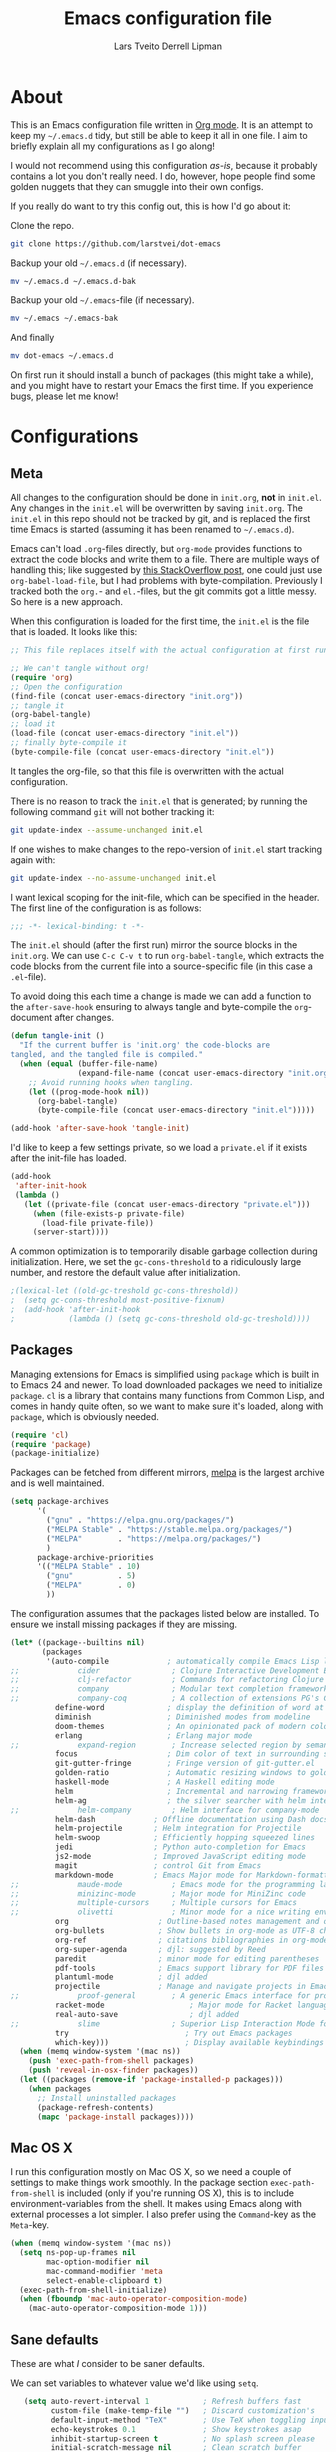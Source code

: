 #+TITLE: Emacs configuration file
#+AUTHOR: Lars Tveito
#+AUTHOR: Derrell Lipman
#+BABEL: :cache yes
#+LATEX_HEADER: \usepackage{parskip}
#+LATEX_HEADER: \usepackage{inconsolata}
#+LATEX_HEADER: \usepackage[utf8]{inputenc}
#+PROPERTY: header-args :tangle yes

* About

  This is an Emacs configuration file written in [[http://orgmode.org][Org mode]]. It is an attempt
  to keep my =~/.emacs.d= tidy, but still be able to keep it all in one
  file. I aim to briefly explain all my configurations as I go along!

  I would not recommend using this configuration /as-is/, because it
  probably contains a lot you don't really need. I do, however, hope people
  find some golden nuggets that they can smuggle into their own configs.

  If you really do want to try this config out, this is how I'd go about it:

  Clone the repo.
  #+BEGIN_SRC sh :tangle no
  git clone https://github.com/larstvei/dot-emacs
  #+END_SRC

  Backup your old =~/.emacs.d= (if necessary).
  #+BEGIN_SRC sh :tangle no
  mv ~/.emacs.d ~/.emacs.d-bak
  #+END_SRC

  Backup your old =~/.emacs=-file (if necessary).
  #+BEGIN_SRC sh :tangle no
  mv ~/.emacs ~/.emacs-bak
  #+END_SRC

  And finally
  #+BEGIN_SRC sh :tangle no
  mv dot-emacs ~/.emacs.d
  #+END_SRC

  On first run it should install a bunch of packages (this might take a
  while), and you might have to restart your Emacs the first time. If you
  experience bugs, please let me know!

* Configurations
** Meta

   All changes to the configuration should be done in =init.org=, *not* in
   =init.el=. Any changes in the =init.el= will be overwritten by saving
   =init.org=. The =init.el= in this repo should not be tracked by git, and
   is replaced the first time Emacs is started (assuming it has been renamed
   to =~/.emacs.d=).

   Emacs can't load =.org=-files directly, but =org-mode= provides functions
   to extract the code blocks and write them to a file. There are multiple
   ways of handling this; like suggested by [[http://emacs.stackexchange.com/questions/3143/can-i-use-org-mode-to-structure-my-emacs-or-other-el-configuration-file][this StackOverflow post]], one
   could just use =org-babel-load-file=, but I had problems with
   byte-compilation. Previously I tracked both the =org.=- and =el.=-files,
   but the git commits got a little messy. So here is a new approach.

   When this configuration is loaded for the first time, the ~init.el~ is
   the file that is loaded. It looks like this:

   #+BEGIN_SRC emacs-lisp :tangle no
   ;; This file replaces itself with the actual configuration at first run.

   ;; We can't tangle without org!
   (require 'org)
   ;; Open the configuration
   (find-file (concat user-emacs-directory "init.org"))
   ;; tangle it
   (org-babel-tangle)
   ;; load it
   (load-file (concat user-emacs-directory "init.el"))
   ;; finally byte-compile it
   (byte-compile-file (concat user-emacs-directory "init.el"))
   #+END_SRC

   It tangles the org-file, so that this file is overwritten with the actual
   configuration.

   There is no reason to track the =init.el= that is generated; by running
   the following command =git= will not bother tracking it:

   #+BEGIN_SRC sh :tangle no
   git update-index --assume-unchanged init.el
   #+END_SRC

   If one wishes to make changes to the repo-version of =init.el= start
   tracking again with:

   #+BEGIN_SRC sh :tangle no
   git update-index --no-assume-unchanged init.el
   #+END_SRC

   I want lexical scoping for the init-file, which can be specified in the
   header. The first line of the configuration is as follows:

   #+BEGIN_SRC emacs-lisp
   ;;; -*- lexical-binding: t -*-
   #+END_SRC

   The =init.el= should (after the first run) mirror the source blocks in
   the =init.org=. We can use =C-c C-v t= to run =org-babel-tangle=, which
   extracts the code blocks from the current file into a source-specific
   file (in this case a =.el=-file).

   To avoid doing this each time a change is made we can add a function to
   the =after-save-hook= ensuring to always tangle and byte-compile the
   =org=-document after changes.

   #+BEGIN_SRC emacs-lisp
   (defun tangle-init ()
     "If the current buffer is 'init.org' the code-blocks are
   tangled, and the tangled file is compiled."
     (when (equal (buffer-file-name)
                  (expand-file-name (concat user-emacs-directory "init.org")))
       ;; Avoid running hooks when tangling.
       (let ((prog-mode-hook nil))
         (org-babel-tangle)
         (byte-compile-file (concat user-emacs-directory "init.el")))))

   (add-hook 'after-save-hook 'tangle-init)
   #+END_SRC

   I'd like to keep a few settings private, so we load a =private.el= if it
   exists after the init-file has loaded.

   #+BEGIN_SRC emacs-lisp
   (add-hook
    'after-init-hook
    (lambda ()
      (let ((private-file (concat user-emacs-directory "private.el")))
        (when (file-exists-p private-file)
          (load-file private-file))
        (server-start))))
   #+END_SRC

   A common optimization is to temporarily disable garbage collection during
   initialization. Here, we set the ~gc-cons-threshold~ to a ridiculously large
   number, and restore the default value after initialization.

   #+BEGIN_SRC emacs-lisp
                                           ;(lexical-let ((old-gc-treshold gc-cons-threshold))
                                           ;  (setq gc-cons-threshold most-positive-fixnum)
                                           ;  (add-hook 'after-init-hook
                                           ;            (lambda () (setq gc-cons-threshold old-gc-treshold))))
   #+END_SRC

** Packages

   Managing extensions for Emacs is simplified using =package= which is
   built in to Emacs 24 and newer. To load downloaded packages we need to
   initialize =package=. =cl= is a library that contains many functions from
   Common Lisp, and comes in handy quite often, so we want to make sure it's
   loaded, along with =package=, which is obviously needed.

   #+BEGIN_SRC emacs-lisp
   (require 'cl)
   (require 'package)
   (package-initialize)
   #+END_SRC

   Packages can be fetched from different mirrors, [[http://melpa.milkbox.net/#/][melpa]] is the largest
   archive and is well maintained.

   #+BEGIN_SRC emacs-lisp
   (setq package-archives
         '(
           ("gnu" . "https://elpa.gnu.org/packages/")
           ("MELPA Stable" . "https://stable.melpa.org/packages/")
           ("MELPA"        . "https://melpa.org/packages/")
           )
         package-archive-priorities
         '(("MELPA Stable" . 10)
           ("gnu"          . 5)
           ("MELPA"        . 0)
           ))
   #+END_SRC

   The configuration assumes that the packages listed below are
   installed. To ensure we install missing packages if they are missing.

   #+BEGIN_SRC emacs-lisp
   (let* ((package--builtins nil)
          (packages
           '(auto-compile             ; automatically compile Emacs Lisp libraries
   ;;             cider                ; Clojure Interactive Development Environment
   ;;             clj-refactor         ; Commands for refactoring Clojure code
   ;;             company              ; Modular text completion framework
   ;;             company-coq          ; A collection of extensions PG's Coq mode
             define-word              ; display the definition of word at point
             diminish                 ; Diminished modes from modeline
             doom-themes              ; An opinionated pack of modern color-themes
             erlang                   ; Erlang major mode
   ;;             expand-region        ; Increase selected region by semantic units
             focus                    ; Dim color of text in surrounding sections
             git-gutter-fringe        ; Fringe version of git-gutter.el
             golden-ratio             ; Automatic resizing windows to golden ratio
             haskell-mode             ; A Haskell editing mode
             helm                     ; Incremental and narrowing framework
             helm-ag                  ; the silver searcher with helm interface
   ;;             helm-company         ; Helm interface for company-mode
             helm-dash             ; Offline documentation using Dash docsets.
             helm-projectile       ; Helm integration for Projectile
             helm-swoop            ; Efficiently hopping squeezed lines
             jedi                  ; Python auto-completion for Emacs
             js2-mode              ; Improved JavaScript editing mode
             magit                 ; control Git from Emacs
             markdown-mode         ; Emacs Major mode for Markdown-formatted files
   ;;             maude-mode           ; Emacs mode for the programming language Maude
   ;;             minizinc-mode        ; Major mode for MiniZinc code
   ;;             multiple-cursors     ; Multiple cursors for Emacs
   ;;             olivetti             ; Minor mode for a nice writing environment
             org                    ; Outline-based notes management and organizer
             org-bullets            ; Show bullets in org-mode as UTF-8 characters
             org-ref                ; citations bibliographies in org-mode
             org-super-agenda       ; djl: suggested by Reed
             paredit                ; minor mode for editing parentheses
             pdf-tools              ; Emacs support library for PDF files
             plantuml-mode          ; djl added
             projectile             ; Manage and navigate projects in Emacs easily
   ;;             proof-general        ; A generic Emacs interface for proof assistants
             racket-mode                   ; Major mode for Racket language
             real-auto-save                ; djl added
   ;;             slime                ; Superior Lisp Interaction Mode for Emacs
             try                          ; Try out Emacs packages
             which-key)))                 ; Display available keybindings in popup
     (when (memq window-system '(mac ns))
       (push 'exec-path-from-shell packages)
       (push 'reveal-in-osx-finder packages))
     (let ((packages (remove-if 'package-installed-p packages)))
       (when packages
         ;; Install uninstalled packages
         (package-refresh-contents)
         (mapc 'package-install packages))))
   #+END_SRC

** Mac OS X

   I run this configuration mostly on Mac OS X, so we need a couple of
   settings to make things work smoothly. In the package section
   =exec-path-from-shell= is included (only if you're running OS X), this is
   to include environment-variables from the shell. It makes using Emacs
   along with external processes a lot simpler. I also prefer using the
   =Command=-key as the =Meta=-key.

   #+BEGIN_SRC emacs-lisp
   (when (memq window-system '(mac ns))
     (setq ns-pop-up-frames nil
           mac-option-modifier nil
           mac-command-modifier 'meta
           select-enable-clipboard t)
     (exec-path-from-shell-initialize)
     (when (fboundp 'mac-auto-operator-composition-mode)
       (mac-auto-operator-composition-mode 1)))
   #+END_SRC

** Sane defaults

   These are what /I/ consider to be saner defaults.

   We can set variables to whatever value we'd like using =setq=.

   #+BEGIN_SRC emacs-lisp
   (setq auto-revert-interval 1            ; Refresh buffers fast
         custom-file (make-temp-file "")   ; Discard customization's
         default-input-method "TeX"        ; Use TeX when toggling input method
         echo-keystrokes 0.1               ; Show keystrokes asap
         inhibit-startup-screen t          ; No splash screen please
         initial-scratch-message nil       ; Clean scratch buffer
         recentf-max-saved-items 100       ; Show more recent files
;;         ring-bell-function 'ignore        ; Quiet
         scroll-margin 1                   ; Space between cursor and top/bottom
         sentence-end-double-space nil)    ; No double space
   ;; Some mac-bindings interfere with Emacs bindings.
   (when (boundp 'mac-pass-command-to-system)
     (setq mac-pass-command-to-system nil))
   #+END_SRC

   Some variables are buffer-local, so changing them using =setq= will only
   change them in a single buffer. Using =setq-default= we change the
   buffer-local variable's default value.

   #+BEGIN_SRC emacs-lisp
   (setq-default tab-width 4                       ; Smaller tabs
                 fill-column 79                    ; Maximum line width
                 truncate-lines nil                ; Don't fold lines...
                 truncate-partial-width-windows nil; ... even in narrow windows
                 indent-tabs-mode nil              ; Use spaces instead of tabs
                 split-width-threshold 160         ; Split verticly by default
                 split-height-threshold nil        ; Split verticly by default
                 auto-fill-function 'do-auto-fill) ; Auto-fill-mode everywhere
   #+END_SRC

   The =load-path= specifies where Emacs should look for =.el=-files (or
   Emacs lisp files). I have a directory called =site-lisp= where I keep all
   extensions that have been installed manually (these are mostly my own
   projects).

   #+BEGIN_SRC emacs-lisp
   (let ((default-directory (concat user-emacs-directory "site-lisp/")))
     (when (file-exists-p default-directory)
       (setq load-path
             (append
              (let ((load-path (copy-sequence load-path)))
                (normal-top-level-add-subdirs-to-load-path)) load-path))))
   #+END_SRC

   Answering /yes/ and /no/ to each question from Emacs can be tedious, a
   single /y/ or /n/ will suffice.

   #+BEGIN_SRC emacs-lisp
                                           ;   (fset 'yes-or-no-p 'y-or-n-p)
   #+END_SRC

   To avoid file system clutter we put all auto saved files in a single
   directory.

   #+BEGIN_SRC emacs-lisp
   (defvar emacs-autosave-directory
     (concat user-emacs-directory "autosaves/")
     "This variable dictates where to put auto saves. It is set to a
     directory called autosaves located wherever your .emacs.d/ is
     located.")

   ;; Sets all files to be backed up and auto saved in a single directory.
   (setq backup-directory-alist
         `((".*" . ,emacs-autosave-directory))
         auto-save-file-name-transforms
         `((".*" ,emacs-autosave-directory t)))
   #+END_SRC

   Set =utf-8= as preferred coding system.

   #+BEGIN_SRC emacs-lisp
   (set-language-environment "UTF-8")
   #+END_SRC

   By default the =narrow-to-region= command is disabled and issues a
   warning, because it might confuse new users. I find it useful sometimes,
   and don't want to be warned.

   #+BEGIN_SRC emacs-lisp
   (put 'narrow-to-region 'disabled nil)
   #+END_SRC

   Automaticly revert =doc-view=-buffers when the file changes on disk.

   #+BEGIN_SRC emacs-lisp
   (add-hook 'doc-view-mode-hook 'auto-revert-mode)
   #+END_SRC

** Modes

   There are some modes that are enabled by default that I don't find
   particularly useful. We create a list of these modes, and disable all of
   these.

   #+BEGIN_SRC emacs-lisp
   (dolist (mode
            '(tool-bar-mode                ; No toolbars, more room for text
              scroll-bar-mode              ; No scroll bars either
              blink-cursor-mode))          ; The blinking cursor gets old
     (funcall mode 0))
   #+END_SRC

   Let's apply the same technique for enabling modes that are disabled by
   default.

   #+BEGIN_SRC emacs-lisp
   (dolist (mode
            '(abbrev-mode                  ; E.g. sopl -> System.out.println
              column-number-mode           ; Show column number in mode line
              delete-selection-mode        ; Replace selected text
              dirtrack-mode                ; directory tracking in *shell*
                                           ;djl global-company-mode          ; Auto-completion everywhere
              global-git-gutter-mode       ; Show changes latest commit
              global-prettify-symbols-mode ; Greek letters should look greek
              projectile-mode              ; Manage and navigate projects
              recentf-mode                 ; Recently opened files
              show-paren-mode              ; Highlight matching parentheses
              which-key-mode))             ; Available keybindings in popup
     (funcall mode 1))

   (when (version< emacs-version "24.4")
     (eval-after-load 'auto-compile
       '((auto-compile-on-save-mode 1))))  ; compile .el files on save
   #+END_SRC

** Visual

   Change the color-theme to =leuven=.

   #+BEGIN_SRC emacs-lisp
   (load-theme 'doom-one-light t)
   #+END_SRC

   =leuven= is my preferred light theme, but =monokai= makes a very nice
   dark theme. I want to be able to cycle between these.

   #+BEGIN_SRC emacs-lisp
   (defun cycle-themes ()
     "Returns a function that lets you cycle your themes."
     (lexical-let ((themes '#1=(doom-one-light doom-one . #1#)))
       (lambda ()
         (interactive)
         ;; Rotates the thme cycle and changes the current theme.
         (load-theme (car (setq themes (cdr themes))) t)
         (message (concat "Switched to " (symbol-name (car themes)))))))
   #+END_SRC

   Use the [[http://www.levien.com/type/myfonts/inconsolata.html][Inconsolata]] font if it's installed on the system.

   #+BEGIN_SRC emacs-lisp
   (cond ((member "Hasklig" (font-family-list))
          (set-face-attribute 'default nil :font "Hasklig-14"))
         ((member "Inconsolata" (font-family-list))
          (set-face-attribute 'default nil :font "Inconsolata-14")))
   #+END_SRC

   [[http://www.eskimo.com/~seldon/diminish.el][diminish.el]] allows you to hide or abbreviate their presence in the
   modeline. I rarely look at the modeline to find out what minor-modes are
   enabled, so I disable every global minor-mode, and some for lisp editing.

   To ensure that the mode is loaded before diminish it, we should use
   ~with-eval-after-load~. To avoid typing this multiple times a small macro
   is provided.

   #+BEGIN_SRC emacs-lisp
   (defmacro safe-diminish (file mode &optional new-name)
     `(with-eval-after-load ,file
        (diminish ,mode ,new-name)))

   (diminish 'auto-fill-function)
   (safe-diminish "eldoc" 'eldoc-mode)
   (safe-diminish "flyspell" 'flyspell-mode)
   (safe-diminish "helm-mode" 'helm-mode)
   (safe-diminish "projectile" 'projectile-mode)
   (safe-diminish "paredit" 'paredit-mode "()")
   #+END_SRC

   [[https://github.com/syohex/emacs-git-gutter-fringe][git-gutter-fringe]] gives a great visual indication of where you've made
   changes since your last commit. There are several packages that performs
   this task; the reason I've ended up with =git-gutter-fringe= is that it
   reuses the (already present) fringe, saving a tiny bit of screen-estate.

   I smuggled some configurations from [[https://github.com/torenord/.emacs.d/][torenord]], providing a cleaner look.

   #+BEGIN_SRC emacs-lisp
   (with-eval-after-load 'git-gutter-fringe
     (dolist (p '((git-gutter:added    . "#0c0")
                  (git-gutter:deleted  . "#c00")
                  (git-gutter:modified . "#c0c")))
       (set-face-foreground (car p) (cdr p))
       (set-face-background (car p) (cdr p))))
   #+END_SRC

   New in Emacs 24.4 is the =prettify-symbols-mode=! It's neat.

   #+BEGIN_SRC emacs-lisp
   (setq-default prettify-symbols-alist '(("lambda" . ?λ)
                                          ("delta" . ?Δ)
                                          ("gamma" . ?Γ)
                                          ("phi" . ?φ)
                                          ("psi" . ?ψ)))
   #+END_SRC

** PDF Tools

   [[https://github.com/politza/pdf-tools][PDF Tools]] makes a huge improvement on the built-in [[http://www.gnu.org/software/emacs/manual/html_node/emacs/Document-View.html][doc-view-mode]]; the only
   drawback is the =pdf-tools-install= (which has to be executed before the
   package can be used) takes a couple of /seconds/ to execute. Instead of
   running it at init-time, we'll run it whenever a PDF is opened. Note that
   it's only slow on the first run!

   #+BEGIN_SRC emacs-lisp
   (add-to-list 'auto-mode-alist '("\\.pdf\\'" . pdf-tools-install))
   #+END_SRC

   #+BEGIN_SRC emacs-lisp
   (add-hook 'pdf-view-mode-hook
             (lambda () (setq mode-line-format nil)))
   #+END_SRC

** Completion

   [[https://github.com/auto-complete/auto-complete][Auto-Complete]] has been a part of my config for years, but I want to try
   out [[http://company-mode.github.io/][company-mode]]. If I code in an environment with good completion, I've
   made an habit of trying to /guess/ function-names, and looking at the
   completions for the right one. So I want a pretty aggressive completion
   system, hence the no delay settings and short prefix length.

   #+BEGIN_SRC emacs-lisp
   ;; (setq company-idle-delay 0
   ;;       company-echo-delay 0
   ;;       company-dabbrev-downcase nil
   ;;       company-minimum-prefix-length 2
   ;;       company-selection-wrap-around t
   ;;       company-transformers '(company-sort-by-occurrence
   ;;                              company-sort-by-backend-importance))
   #+END_SRC

** Helm

   I've been a long time user of ~ido-mode~ along with ~ido-vertical-mode~, and
   don't have any particular complaints. Though I've got a feeling I'm missing
   out on something by not using [[https://github.com/emacs-helm/helm][helm]]. I will [[http://tuhdo.github.io/helm-intro.html][this excellent tutorial]] as a
   starting point, along with some of the suggested configurations.

   ~helm~ has a wonderful feature, being able to grep files by ~C-s~ anywhere,
   which is useful. [[http://beyondgrep.com/][ack]] is a great ~grep~-replacement, and is designed to
   search source code, so I want to use that if it's available.

   Note that some changes in bindings are located in the key bindings (found
   near the end of the configuration).

   #+BEGIN_SRC emacs-lisp
   (require 'helm)
   (require 'helm-config)
   (setq helm-split-window-in-side-p t
         helm-M-x-fuzzy-match t
         helm-buffers-fuzzy-matching t
         helm-recentf-fuzzy-match t
         helm-move-to-line-cycle-in-source t
         projectile-completion-system 'helm
         helm-mini-default-sources '(helm-source-buffers-list
                                     helm-source-recentf
                                     helm-source-bookmarks
                                     helm-source-buffer-not-found))

   (when (executable-find "ack")
     (setq helm-grep-default-command
           "ack -Hn --no-group --no-color %e %p %f"
           helm-grep-default-recurse-command
           "ack -H --no-group --no-color %e %p %f"))

   (set-face-attribute 'helm-selection nil :background "cyan")

   (helm-mode 1)
   (helm-projectile-on)
   (helm-adaptive-mode 1)
   #+END_SRC

*** Helm dash

    #+BEGIN_SRC emacs-lisp
    (setq helm-dash-browser-func 'eww)
    (add-hook 'emacs-lisp-mode-hook
              (lambda () (setq-local helm-dash-docsets '("Emacs Lisp"))))
    (add-hook 'erlang-mode-hook
              (lambda () (setq-local helm-dash-docsets '("Erlang"))))
    (add-hook 'java-mode-hook
              (lambda () (setq-local helm-dash-docsets '("Java"))))
    (add-hook 'haskell-mode-hook
              (lambda () (setq-local helm-dash-docsets '("Haskell"))))
    (add-hook 'clojure-mode-hook
              (lambda () (setq-local helm-dash-docsets '("Clojure"))))
    #+END_SRC

** Spelling

   Flyspell offers on-the-fly spell checking. We can enable flyspell for all
   text-modes with this snippet.

   #+BEGIN_SRC emacs-lisp
   (add-hook 'text-mode-hook 'turn-on-flyspell)
   #+END_SRC

   To use flyspell for programming there is =flyspell-prog-mode=, that only
   enables spell checking for comments and strings. We can enable it for all
   programming modes using the =prog-mode-hook=.

   #+BEGIN_SRC emacs-lisp
   (add-hook 'prog-mode-hook 'flyspell-prog-mode)
   #+END_SRC

   When working with several languages, we should be able to cycle through
   the languages we most frequently use. Every buffer should have a separate
   cycle of languages, so that cycling in one buffer does not change the
   state in a different buffer (this problem occurs if you only have one
   global cycle). We can implement this by using a [[http://www.gnu.org/software/emacs/manual/html_node/elisp/Closures.html][closure]].

   #+BEGIN_SRC emacs-lisp
   (defun cycle-languages ()
     "Changes the ispell dictionary to the first element in
   ISPELL-LANGUAGES, and returns an interactive function that cycles
   the languages in ISPELL-LANGUAGES when invoked."
     (lexical-let ((ispell-languages '#1=("american" "norsk" . #1#)))
       (ispell-change-dictionary (car ispell-languages))
       (lambda ()
         (interactive)
         ;; Rotates the languages cycle and changes the ispell dictionary.
         (ispell-change-dictionary
          (car (setq ispell-languages (cdr ispell-languages)))))))
   #+END_SRC

   =flyspell= signals an error if there is no spell-checking tool is
   installed. We can advice =turn-on-flyspell= and =flyspell-prog-mode= to
   only try to enable =flyspell= if a spell-checking tool is available. Also
   we want to enable cycling the languages by typing =C-c l=, so we bind the
   function returned from =cycle-languages=.

   #+BEGIN_SRC emacs-lisp
   (defadvice turn-on-flyspell (before check nil activate)
     "Turns on flyspell only if a spell-checking tool is installed."
     (when (executable-find ispell-program-name)
       (local-set-key (kbd "C-c l") (cycle-languages))))
   #+END_SRC

   #+BEGIN_SRC emacs-lisp
   ;; (defadvice flyspell-prog-mode (before check nil activate)
   ;;   "Turns on flyspell only if a spell-checking tool is installed."
   ;;   (when (executable-find ispell-program-name)
   ;;     (local-set-key (kbd "C-c l") (cycle-languages))))
   #+END_SRC

** Org

   When editing org-files with source-blocks, we want the source blocks to
   be themed as they would in their native mode.

   #+BEGIN_SRC emacs-lisp
   (setq org-src-fontify-natively t
         org-src-tab-acts-natively t
         org-confirm-babel-evaluate nil
         org-edit-src-content-indentation 0)
   #+END_SRC

   This is quite an ugly fix for allowing code markup for expressions like
   ="this string"=, because the quotation marks causes problems.

   #+BEGIN_SRC emacs-lisp
   (with-eval-after-load 'org
     (setcar (nthcdr 2 org-emphasis-regexp-components) " \t\n,")
     (custom-set-variables `(org-emphasis-alist ',org-emphasis-alist)))
   #+END_SRC

   Enable org-bullets when opening org-files.

   #+BEGIN_SRC emacs-lisp
   (add-hook 'org-mode-hook (lambda () (org-bullets-mode 1)))
   #+END_SRC

** Interactive functions
   <<sec:defuns>>

   =just-one-space= removes all whitespace around a point - giving it a
   negative argument it removes newlines as well. We wrap a interactive
   function around it to be able to bind it to a key. In Emacs 24.4
   =cycle-spacing= was introduced, and it works like =just-one-space=, but
   when run in succession it cycles between one, zero and the original
   number of spaces.

   #+BEGIN_SRC emacs-lisp
   (defun cycle-spacing-delete-newlines ()
     "Removes whitespace before and after the point."
     (interactive)
     (if (version< emacs-version "24.4")
         (just-one-space -1)
       (cycle-spacing -1)))
   #+END_SRC

   Often I want to find other occurrences of a word I'm at, or more
   specifically the symbol (or tag) I'm at. The
   =isearch-forward-symbol-at-point= in Emacs 24.4 works well for this, but
   I don't want to be bothered with the =isearch= interface. Rather jump
   quickly between occurrences of a symbol, or if non is found, don't do
   anything.

   #+BEGIN_SRC emacs-lisp
   (defun jump-to-symbol-internal (&optional backwardp)
     "Jumps to the next symbol near the point if such a symbol
   exists. If BACKWARDP is non-nil it jumps backward."
     (let* ((point (point))
            (bounds (find-tag-default-bounds))
            (beg (car bounds)) (end (cdr bounds))
            (str (isearch-symbol-regexp (find-tag-default)))
            (search (if backwardp 'search-backward-regexp
                      'search-forward-regexp)))
       (goto-char (if backwardp beg end))
       (funcall search str nil t)
       (cond ((<= beg (point) end) (goto-char point))
             (backwardp (forward-char (- point beg)))
             (t  (backward-char (- end point))))))

   (defun jump-to-previous-like-this ()
     "Jumps to the previous occurrence of the symbol at point."
     (interactive)
     (jump-to-symbol-internal t))

   (defun jump-to-next-like-this ()
     "Jumps to the next occurrence of the symbol at point."
     (interactive)
     (jump-to-symbol-internal))
   #+END_SRC

   I sometimes regret killing the =*scratch*=-buffer, and have realized I
   never want to actually kill it. I just want to get it out of the way, and
   clean it up. The function below does just this for the
   =*scratch*=-buffer, and works like =kill-this-buffer= for any other
   buffer. It removes all buffer content and buries the buffer (this means
   making it the least likely candidate for =other-buffer=).

   #+BEGIN_SRC emacs-lisp
   (defun kill-this-buffer-unless-scratch ()
     "Works like `kill-this-buffer' unless the current buffer is the
   ,*scratch* buffer. In witch case the buffer content is deleted and
   the buffer is buried."
     (interactive)
     (if (not (string= (buffer-name) "*scratch*"))
         (kill-this-buffer)
       (delete-region (point-min) (point-max))
       (switch-to-buffer (other-buffer))
       (bury-buffer "*scratch*")))
   #+END_SRC

   To duplicate either selected text or a line we define this interactive
   function.

   #+BEGIN_SRC emacs-lisp
   (defun duplicate-thing (comment)
     "Duplicates the current line, or the region if active. If an argument is
   given, the duplicated region will be commented out."
     (interactive "P")
     (save-excursion
       (let ((start (if (region-active-p) (region-beginning) (point-at-bol)))
             (end   (if (region-active-p) (region-end) (point-at-eol)))
             (fill-column most-positive-fixnum))
         (goto-char end)
         (unless (region-active-p)
           (newline))
         (insert (buffer-substring start end))
         (when comment (comment-region start end)))))
   #+END_SRC

   To tidy up a buffer we define this function borrowed from [[https://github.com/simenheg][simenheg]].

   #+BEGIN_SRC emacs-lisp
   (defun tidy ()
     "Ident, untabify and unwhitespacify current buffer, or region if active."
     (interactive)
     (let ((beg (if (region-active-p) (region-beginning) (point-min)))
           (end (if (region-active-p) (region-end) (point-max))))
       (indent-region beg end)
       (whitespace-cleanup)
       (untabify beg (if (< end (point-max)) end (point-max)))))
   #+END_SRC

   Org mode does currently not support synctex (which enables you to jump from
   a point in your TeX-file to the corresponding point in the pdf), and it
   [[http://comments.gmane.org/gmane.emacs.orgmode/69454][seems like a tricky problem]].

   Calling this function from an org-buffer jumps to the corresponding section
   in the exported pdf (given that the pdf-file exists), using pdf-tools.

   #+BEGIN_SRC emacs-lisp
   (defun org-sync-pdf ()
     (interactive)
     (let ((headline (nth 4 (org-heading-components)))
           (pdf (concat (file-name-base (buffer-name)) ".pdf")))
       (when (file-exists-p pdf)
         (find-file-other-window pdf)
         (pdf-links-action-perform
          (cl-find headline (pdf-info-outline pdf)
                   :key (lambda (alist) (cdr (assoc 'title alist)))
                   :test 'string-equal)))))
   #+END_SRC

** Advice

   An advice can be given to a function to make it behave differently. This
   advice makes =eval-last-sexp= (bound to =C-x C-e=) replace the sexp with
   the value.

   #+BEGIN_SRC emacs-lisp
   (defadvice eval-last-sexp (around replace-sexp (arg) activate)
     "Replace sexp when called with a prefix argument."
     (if arg
         (let ((pos (point)))
           ad-do-it
           (goto-char pos)
           (backward-kill-sexp)
           (forward-sexp))
       ad-do-it))
   #+END_SRC

   When interactively changing the theme (using =M-x load-theme=), the
   current custom theme is not disabled. This often gives weird-looking
   results; we can advice =load-theme= to always disable themes currently
   enabled themes.

   #+BEGIN_SRC emacs-lisp
   (defadvice load-theme
       (before disable-before-load (theme &optional no-confirm no-enable) activate)
     (mapc 'disable-theme custom-enabled-themes))
   #+END_SRC

** global-scale-mode

   These functions provide something close to ~text-scale-mode~, but for every
   buffer, including the minibuffer and mode line.

   #+BEGIN_SRC emacs-lisp
   (lexical-let* ((default (face-attribute 'default :height))
                  (size default))

     (defun global-scale-default ()
       (interactive)
       (setq size default)
       (global-scale-internal size))

     (defun global-scale-up ()
       (interactive)
       (global-scale-internal (incf size 20)))

     (defun global-scale-down ()
       (interactive)
       (global-scale-internal (decf size 20)))

     (defun global-scale-internal (arg)
       (set-face-attribute 'default (selected-frame) :height arg)
       (set-temporary-overlay-map
        (let ((map (make-sparse-keymap)))
          (define-key map (kbd "C-=") 'global-scale-up)
          (define-key map (kbd "C-+") 'global-scale-up)
          (define-key map (kbd "C--") 'global-scale-down)
          (define-key map (kbd "C-0") 'global-scale-default) map))))
   #+END_SRC

* Mode specific
** Compilation

   I often run ~latexmk -pdf -pvc~ in a compilation buffer, which recompiles
   the latex-file whenever it is changed. This often results in annoyingly
   large compilation buffers; the following snippet limits the buffer size in
   accordance with ~comint-buffer-maximum-size~, which defaults to 1024 lines.

   #+BEGIN_SRC emacs-lisp
   (add-hook 'compilation-filter-hook 'comint-truncate-buffer)
   #+END_SRC

** Shell

   Inspired by [[https://github.com/torenord/.emacs.d][torenord]], I maintain quick access to shell buffers with bindings
   ~M-1~ to ~M-9~. In addition, the ~M-§~ (on an international English
   keyboard) toggles between the last visited shell, and the last visited
   non-shell buffer. The following functions facilitate this, and are bound in
   the [[Key bindings]] section.

   #+BEGIN_SRC emacs-lisp
   (lexical-let ((last-shell ""))
     (defun toggle-shell ()
       (interactive)
       (cond ((string-match-p "^\\*shell<[1-9][0-9]*>\\*$" (buffer-name))
              (goto-non-shell-buffer))
             ((get-buffer last-shell) (switch-to-buffer last-shell))
             (t (shell (setq last-shell "*shell<1>*")))))

     (defun switch-shell (n)
       (let ((buffer-name (format "*shell<%d>*" n)))
         (setq last-shell buffer-name)
         (cond ((get-buffer buffer-name)
                (switch-to-buffer buffer-name))
               (t (shell buffer-name)
                  (rename-buffer buffer-name)))))

     (defun goto-non-shell-buffer ()
       (let* ((r "^\\*shell<[1-9][0-9]*>\\*$")
              (shell-buffer-p (lambda (b) (string-match-p r (buffer-name b))))
              (non-shells (cl-remove-if shell-buffer-p (buffer-list))))
         (when non-shells
           (switch-to-buffer (first non-shells))))))
   #+END_SRC

   Don't query whether or not the ~shell~-buffer should be killed, just kill
   it.

   #+BEGIN_SRC emacs-lisp
   ;;djl (defadvice shell (after kill-with-no-query nil activate)
   ;;djl  (set-process-query-on-exit-flag (get-buffer-process ad-return-value) nil))
   #+END_SRC

   I'd like the =C-l= to work more like the standard terminal (which works
   like running =clear=), and resolve this by simply removing the
   buffer-content. Mind that this is not how =clear= works, it simply adds a
   bunch of newlines, and puts the prompt at the top of the window, so it
   does not remove anything. In Emacs removing stuff is less of a worry,
   since we can always undo!

   #+BEGIN_SRC emacs-lisp
   (defun clear-comint ()
     "Runs `comint-truncate-buffer' with the
   `comint-buffer-maximum-size' set to zero."
     (interactive)
     (let ((comint-buffer-maximum-size 0))
       (comint-truncate-buffer)))
   #+END_SRC

** Lisp

   I use =Paredit= when editing lisp code, we enable this for all lisp-modes.

   #+BEGIN_SRC emacs-lisp
   (dolist (mode '(cider-repl-mode
                   clojure-mode
                   ielm-mode
                   racket-mode
                   racket-repl-mode
                   slime-repl-mode
                   lisp-mode
                   emacs-lisp-mode
                   lisp-interaction-mode
                   scheme-mode))
     ;; add paredit-mode to all mode-hooks
     (add-hook (intern (concat (symbol-name mode) "-hook")) 'paredit-mode))
   #+END_SRC

*** Emacs Lisp

    In =emacs-lisp-mode= we can enable =eldoc-mode= to display information
    about a function or a variable in the echo area.

    #+BEGIN_SRC emacs-lisp
    (add-hook 'emacs-lisp-mode-hook 'turn-on-eldoc-mode)
    (add-hook 'lisp-interaction-mode-hook 'turn-on-eldoc-mode)
    #+END_SRC

*** Common lisp

    I use [[http://www.common-lisp.net/project/slime/][Slime]] along with =lisp-mode= to edit Common Lisp code. Slime
    provides code evaluation and other great features, a must have for a
    Common Lisp developer. [[http://www.quicklisp.org/beta/][Quicklisp]] is a library manager for Common Lisp,
    and you can install Slime following the instructions from the site along
    with this snippet.

    #+BEGIN_SRC emacs-lisp
    (defun activate-slime-helper ()
      (when (file-exists-p "~/.quicklisp/slime-helper.el")
        (load (expand-file-name "~/.quicklisp/slime-helper.el"))
        (define-key slime-repl-mode-map (kbd "C-l")
          'slime-repl-clear-buffer))
      (remove-hook 'common-lisp-mode-hook #'activate-slime-helper))

    (add-hook 'common-lisp-mode-hook #'activate-slime-helper)
    #+END_SRC

    We can specify what Common Lisp program Slime should use (I use SBCL).

    #+BEGIN_SRC emacs-lisp
    (setq inferior-lisp-program "sbcl")
    #+END_SRC

    More sensible =loop= indentation, borrowed from [[https://github.com/simenheg][simenheg]].

    #+BEGIN_SRC emacs-lisp
    (setq lisp-loop-forms-indentation   6
          lisp-simple-loop-indentation  2
          lisp-loop-keyword-indentation 6)
    #+END_SRC

** Python

   #+BEGIN_SRC emacs-lisp
   (setq python-shell-interpreter "python3")
   (add-hook 'python-mode-hook
             (lambda () (setq forward-sexp-function nil)))
   #+END_SRC

** Java and C

   The =c-mode-common-hook= is a general hook that work on all C-like
   languages (C, C++, Java, etc...). I like being able to quickly compile
   using =C-c C-c= (instead of =M-x compile=), a habit from =latex-mode=.

   #+BEGIN_SRC emacs-lisp
   (defun c-setup ()
     (local-set-key (kbd "C-c C-c") 'compile))

   (add-hook 'c-mode-hook 'c-setup)
   #+END_SRC

   Some statements in Java appear often, and become tedious to write
   out. We can use abbrevs to speed this up.

   #+BEGIN_SRC emacs-lisp
   (define-abbrev-table 'java-mode-abbrev-table
     '(("psv" "public static void main(String[] args) {" nil 0)
       ("sopl" "System.out.println" nil 0)
       ("sop" "System.out.printf" nil 0)))
   #+END_SRC

   To be able to use the abbrev table defined above, =abbrev-mode= must be
   activated.

   #+BEGIN_SRC emacs-lisp
   (defun java-setup ()
     (abbrev-mode t)
     (setq-local compile-command (concat "javac " (buffer-name))))

   (add-hook 'java-mode-hook 'java-setup)
   #+END_SRC

** Assembler

   When writing assembler code I use =#= for comments. By defining
   =comment-start= we can add comments using =M-;= like in other programming
   modes. Also in assembler should one be able to compile using =C-c C-c=.

   #+BEGIN_SRC emacs-lisp
   (defun asm-setup ()
     (setq comment-start "#")
     (local-set-key (kbd "C-c C-c") 'compile))

   (add-hook 'asm-mode-hook 'asm-setup)
   #+END_SRC

** LaTeX and org-mode LaTeX export

   =.tex=-files should be associated with =latex-mode= instead of
   =tex-mode=.

   #+BEGIN_SRC emacs-lisp
   (add-to-list 'auto-mode-alist '("\\.tex\\'" . latex-mode))
   #+END_SRC

   Use [[http://mg.readthedocs.io/latexmk.html][latexmk]] for compilation by default.

   #+BEGIN_SRC emacs-lisp
   (add-hook 'LaTeX-mode-hook
             (lambda ()
               (add-hook 'hack-local-variables-hook
                         (lambda ()
                           (setq-local compile-command
                                       (concat "latexmk -pdf -pvc "
                                               (if (eq TeX-master t)
                                                   (file-name-base (buffer-name))
                                                 TeX-master))))
                         t t)))
   #+END_SRC

   Use ~biblatex~ for bibliography.

   #+BEGIN_SRC emacs-lisp
   (setq-default bibtex-dialect 'biblatex)
   #+END_SRC

   I like using the [[https://code.google.com/p/minted/][Minted]] package for source blocks in LaTeX. To make org
   use this we add the following snippet.

   #+BEGIN_SRC emacs-lisp
   (eval-after-load 'org
     '(add-to-list 'org-latex-packages-alist '("" "minted")))
   (setq org-latex-listings 'minted)
   #+END_SRC

   Because [[https://code.google.com/p/minted/][Minted]] uses [[http://pygments.org][Pygments]] (an external process), we must add the
   =-shell-escape= option to the =org-latex-pdf-process= commands. The
   =tex-compile-commands= variable controls the default compile command for
   Tex- and LaTeX-mode, we can add the flag with a rather dirty statement
   (if anyone finds a nicer way to do this, please let me know).

   #+BEGIN_SRC emacs-lisp
   (eval-after-load 'tex-mode
     '(setcar (cdr (cddaar tex-compile-commands)) " -shell-escape "))
   #+END_SRC

   When exporting from Org to LaTeX, use ~latexmk~ for compilation.

   #+BEGIN_SRC emacs-lisp
   (eval-after-load 'ox-latex
     '(setq org-latex-pdf-process
            '("latexmk -pdflatex='pdflatex -shell-escape -interaction nonstopmode' -pdf -f %f")))
   #+END_SRC

   For my thesis, I need to use our university's LaTeX class, this snippet
   makes that class available.

   #+BEGIN_SRC emacs-lisp
   (eval-after-load "ox-latex"
     '(progn
        (add-to-list 'org-latex-classes
                     '("ifimaster"
                       "\\documentclass{ifimaster}
   [DEFAULT-PACKAGES]
   [PACKAGES]
   [EXTRA]
   \\usepackage{babel,csquotes,ifimasterforside,url,varioref}"
                       ("\\chapter{%s}" . "\\chapter*{%s}")
                       ("\\section{%s}" . "\\section*{%s}")
                       ("\\subsection{%s}" . "\\subsection*{%s}")
                       ("\\subsubsection{%s}" . "\\subsubsection*{%s}")
                       ("\\paragraph{%s}" . "\\paragraph*{%s}")
                       ("\\subparagraph{%s}" . "\\subparagraph*{%s}")))
        (add-to-list 'org-latex-classes
                     '("easychair" "\\documentclass{easychair}"
                       ("\\section{%s}" . "\\section*{%s}")
                       ("\\subsection{%s}" . "\\subsection*{%s}")
                       ("\\subsubsection{%s}" . "\\subsubsection*{%s}")
                       ("\\paragraph{%s}" . "\\paragraph*{%s}")
                       ("\\subparagraph{%s}" . "\\subparagraph*{%s}")))
        (custom-set-variables '(org-export-allow-bind-keywords t))))
   #+END_SRC

   Use Emacs for opening the PDF file, when invoking ~C-c C-e l o~.

   #+BEGIN_SRC emacs-lisp
   (require 'org)
   (add-to-list 'org-file-apps '("\\.pdf\\'" . emacs))
   #+END_SRC

** Markdown

   This makes =.md=-files open in =markdown-mode=.

   #+BEGIN_SRC emacs-lisp
   (add-to-list 'auto-mode-alist '("\\.md\\'" . markdown-mode))
   #+END_SRC

   I sometimes use a specialized markdown format, where inline math-blocks
   can be achieved by surrounding a LaTeX formula with =$math$= and
   =$/math$=. Writing these out became tedious, so I wrote a small function.

   #+BEGIN_SRC emacs-lisp
   (defun insert-markdown-inline-math-block ()
     "Inserts an empty math-block if no region is active, otherwise wrap a
   math-block around the region."
     (interactive)
     (let* ((beg (region-beginning))
            (end (region-end))
            (body (if (region-active-p) (buffer-substring beg end) "")))
       (when (region-active-p)
         (delete-region beg end))
       (insert (concat "$math$ " body " $/math$"))
       (search-backward " $/math$")))
   #+END_SRC

   Most of my writing in this markup is in Norwegian, so the dictionary is
   set accordingly. The markup is also sensitive to line breaks, so
   =auto-fill-mode= is disabled. Of course we want to bind our lovely
   function to a key!

   #+BEGIN_SRC emacs-lisp
   (add-hook 'markdown-mode-hook
             (lambda ()
               (auto-fill-mode 0)
               (visual-line-mode 1)
               (ispell-change-dictionary "norsk")
               (local-set-key (kbd "C-c b") 'insert-markdown-inline-math-block)) t)
   #+END_SRC

** Haskell

   =haskell-doc-mode= is similar to =eldoc=, it displays documentation in
   the echo area. Haskell has several indentation modes - I prefer using
   =haskell-indent=.

   #+BEGIN_SRC emacs-lisp
   (add-hook 'haskell-mode-hook 'interactive-haskell-mode)
   (add-hook 'haskell-mode-hook 'turn-on-haskell-doc-mode)
   (add-hook 'haskell-mode-hook 'turn-on-haskell-indent)
   #+END_SRC

   Due to a bug in haskell-mode I have to keep this monstrosity in my config...
   #+BEGIN_SRC emacs-lisp
   (setq haskell-process-args-ghci
         '("-ferror-spans" "-fshow-loaded-modules"))

   (setq haskell-process-args-cabal-repl
         '("--ghc-options=-ferror-spans -fshow-loaded-modules"))

   (setq haskell-process-args-stack-ghci
         '("--ghci-options=-ferror-spans -fshow-loaded-modules"
           "--no-build" "--no-load"))

   (setq haskell-process-args-cabal-new-repl
         '("--ghc-options=-ferror-spans -fshow-loaded-modules"))
   #+END_SRC

** Maude

   Use =---= for comments in Maude.

   #+BEGIN_SRC emacs-lisp
   (add-hook 'maude-mode-hook
             (lambda ()
               (setq-local comment-start "---")))

   (with-eval-after-load 'maude-mode
     (add-to-list 'maude-command-options "-no-wrap"))
   #+END_SRC

** Minizinc

   #+BEGIN_SRC emacs-lisp
   (add-to-list 'auto-mode-alist '("\\.mzn\\'" . minizinc-mode))

   (defun minizinc-setup ()
     (let ((command (concat "minizinc " (buffer-file-name) " "))
           (f (concat (file-name-base (buffer-file-name)) ".dzn")))
       (local-set-key (kbd "C-c C-c") 'recompile)
       (setq-local compile-command (concat command (if (file-exists-p f) f "")))))

   (add-hook 'minizinc-mode-hook 'minizinc-setup)
   #+END_SRC

** Coq

   #+BEGIN_SRC emacs-lisp
   ;; (add-hook 'coq-mode-hook #'company-coq-mode)
   #+END_SRC

* Key bindings

  Inspired by [[http://stackoverflow.com/questions/683425/globally-override-key-binding-in-emacs][this StackOverflow post]] I keep a =custom-bindings-map= that
  holds all my custom bindings. This map can be activated by toggling a
  simple =minor-mode= that does nothing more than activating the map. This
  inhibits other =major-modes= to override these bindings. I keep this at
  the end of the init-file to make sure that all functions are actually
  defined.

  #+BEGIN_SRC emacs-lisp
  (defvar custom-bindings-map (make-keymap)
    "A keymap for custom bindings.")
  #+END_SRC

** Bindings for [[https://github.com/abo-abo/define-word][define-word]]

   #+BEGIN_SRC emacs-lisp
   (define-key custom-bindings-map (kbd "C-c D") 'define-word-at-point)
   #+END_SRC

** Bindings for [[https://github.com/magnars/expand-region.el][expand-region]]

   #+BEGIN_SRC emacs-lisp
   (define-key custom-bindings-map (kbd "C->")  'er/expand-region)
   (define-key custom-bindings-map (kbd "C-<")  'er/contract-region)
   #+END_SRC

** Bindings for [[https://github.com/magnars/multiple-cursors.el][multiple-cursors]]

   #+BEGIN_SRC emacs-lisp
                                           ;  (define-key custom-bindings-map (kbd "C-c e")  'mc/edit-lines)
                                           ;  (define-key custom-bindings-map (kbd "C-c a")  'mc/mark-all-like-this)
                                           ;  (define-key custom-bindings-map (kbd "C-c n")  'mc/mark-next-like-this)
   #+END_SRC

** Bindings for [[http://magit.github.io][Magit]]

   #+BEGIN_SRC emacs-lisp
   (define-key custom-bindings-map (kbd "C-c m") 'magit-status)
   #+END_SRC

** Bindings for [[http://company-mode.github.io/][company-mode]]

   #+BEGIN_SRC emacs-lisp
   ;; (define-key company-active-map (kbd "C-d") 'company-show-doc-buffer)
   ;; (define-key company-active-map (kbd "C-n") 'company-select-next)
   ;; (define-key company-active-map (kbd "C-p") 'company-select-previous)
   ;; (define-key company-active-map (kbd "<tab>") 'company-complete)

   ;; (define-key company-mode-map (kbd "C-:") 'helm-company)
   ;; (define-key company-active-map (kbd "C-:") 'helm-company)
   #+END_SRC

** Bindings for [[http://emacs-helm.github.io/helm/][Helm]]

   #+BEGIN_SRC emacs-lisp
   (define-key helm-map            (kbd "<tab>")   'helm-execute-persistent-action)
   (define-key helm-map            (kbd "C-i")     'helm-execute-persistent-action)
   (define-key helm-map            (kbd "C-z")     'helm-select-action)
   (define-key helm-map            (kbd "<left>")  'helm-previous-source)
   (define-key helm-map            (kbd "<right>") 'helm-next-source)
   (define-key custom-bindings-map (kbd "C-c h")   'helm-command-prefix)
   (define-key custom-bindings-map (kbd "M-x")     'helm-M-x)
   (define-key custom-bindings-map (kbd "M-y")     'helm-show-kill-ring)
   (define-key custom-bindings-map (kbd "C-x b")   'helm-mini)
   (define-key custom-bindings-map (kbd "C-x C-f") 'helm-find-files)
   (define-key custom-bindings-map (kbd "C-c h d") 'helm-dash-at-point)
   (define-key custom-bindings-map (kbd "C-c h o") 'helm-occur)
   (define-key custom-bindings-map (kbd "C-c h g") 'helm-google-suggest)
   (define-key custom-bindings-map (kbd "M-i")     'helm-swoop)
   (define-key custom-bindings-map (kbd "M-I")     'helm-multi-swoop-all)
   #+END_SRC

** Bindings for [[https://github.com/bbatsov/projectile][Projectile]]

   #+BEGIN_SRC emacs-lisp
   (define-key projectile-mode-map (kbd "C-c p") 'projectile-command-map)
   #+END_SRC

** Bindings for [[https://github.com/clojure-emacs/cider][Cider]]

   #+BEGIN_SRC emacs-lisp
   (with-eval-after-load 'cider
     (define-key cider-repl-mode-map (kbd "C-l") 'cider-repl-clear-buffer))
   #+END_SRC

** Bindings for built-ins

   #+BEGIN_SRC emacs-lisp
   (define-key custom-bindings-map (kbd "M-u")         'upcase-dwim)
   (define-key custom-bindings-map (kbd "M-c")         'capitalize-dwim)
   (define-key custom-bindings-map (kbd "M-l")         'downcase-dwim)
   (define-key custom-bindings-map (kbd "M-]")         'other-frame)
   (define-key custom-bindings-map (kbd "C-j")         'newline-and-indent)
   (define-key custom-bindings-map (kbd "C-c s")       'ispell-word)
   (define-key comint-mode-map     (kbd "C-l")         'clear-comint)
   #+END_SRC

** Bindings for functions defined [[sec:defuns][above]].

   #+BEGIN_SRC emacs-lisp
   (define-key global-map          (kbd "M-p")     'jump-to-previous-like-this)
   (define-key global-map          (kbd "M-n")     'jump-to-next-like-this)
   (define-key custom-bindings-map (kbd "M-,")     'jump-to-previous-like-this)
   (define-key custom-bindings-map (kbd "M-.")     'jump-to-next-like-this)
   (define-key custom-bindings-map (kbd "C-c .")   (cycle-themes))
   (define-key custom-bindings-map (kbd "C-x k")   'kill-this-buffer-unless-scratch)
   (define-key custom-bindings-map (kbd "C-c C-0") 'global-scale-default)
   (define-key custom-bindings-map (kbd "C-c C-=") 'global-scale-up)
   (define-key custom-bindings-map (kbd "C-c C-+") 'global-scale-up)
   (define-key custom-bindings-map (kbd "C-c C--") 'global-scale-down)
   (define-key custom-bindings-map (kbd "C-c j")   'cycle-spacing-delete-newlines)
   (define-key custom-bindings-map (kbd "C-c d")   'duplicate-thing)
   (define-key custom-bindings-map (kbd "<C-tab>") 'tidy)
   (define-key custom-bindings-map (kbd "M-`")     'toggle-shell)
   (dolist (n (number-sequence 1 9))
     (global-set-key (kbd (concat "M-" (int-to-string n)))
                     (lambda () (interactive) (switch-shell n))))
   (define-key custom-bindings-map (kbd "C-c C-q")
     '(lambda ()
        (interactive)
        (focus-mode 1)
        (focus-read-only-mode 1)))
   (with-eval-after-load 'org
     (define-key org-mode-map (kbd "C-'") 'org-sync-pdf))
   #+END_SRC

   Lastly we need to activate the map by creating and activating the
   =minor-mode=.

   #+BEGIN_SRC emacs-lisp
   (define-minor-mode custom-bindings-mode
     "A mode that activates custom-bindings."
     t nil custom-bindings-map)
   #+END_SRC
* Derrell's traditional stuff
** startup.el
   #+BEGIN_SRC emacs-lisp
                                           ;    (setq emacs-local-directory "/home/derrell/ME/xemacs-lib/site-lisp")

   (setenv "SHELL" "/bin/csh")

                                           ;    (nconc load-path (list emacs-local-directory))

                                           ; Use js2 mode for JavaScript files
                                           ;
                                           ; TO RETRIEVE THE LATEST js2-mode:
                                           ;   M-x package-install RET js2-mode RET
                                           ;
                                           ; which installs it in ~/.emacs.d
   (add-to-list 'auto-mode-alist '("\\.js$" . js2-mode))

   (load "hexl")                ; hex editor for binary files
   (require 'linum)

                                           ; load parenthesis matching stuff
   (load "paren")

                                           ;    (load "kb-generic")

                                           ; Display time in mode line
   (display-time)

                                           ; Reset modeline-format to have time and mail flag first on mode line
   (setq-default modeline-format '(" %* " global-mode-string " %n  " mode-line-buffer-identification "  " (-3 . "%p") "  %f  %[(" mode-name mode-line-process ")%]  %-"))

                                           ; Only display 24-hour time
   (setq display-time-form-list (list '24-hours 'minutes))

   (put 'eval-expression 'disabled nil)
   (put 'narrow-to-region 'disabled nil)
   (put 'upcase-region 'disabled t)
   #+END_SRC

** hooks.el
   #+BEGIN_SRC emacs-lisp
   (defun command-history-hooker ()
     (define-key command-history-map "n" 'next-line)
     (define-key command-history-map "p" 'previous-line))

   (defun dired-mode-hooker ()
     (define-key dired-mode-map "!" 'dired-shell-command)
     (define-key dired-mode-map "c" 'dired-do-copy)
     (define-key dired-mode-map "r" 'dired-do-rename)
     (setq dired-mode-hook nil))  ; All fixes are global

   (defun edit-picture-hooker ()
     (setq picture-tab-chars "!_~-|")  ; Added some useful characters here
     (keybind-edit-picture-hooker)
     (setq edit-picture-hook nil))  ; All fixes are global

                                           ; Underscores and hash marks in running text are usually in C tokens
   (defun nroff-mode-hooker ()
     (modify-syntax-entry ?_ "w")
     (modify-syntax-entry ?# "w"))

   (defun c-mode-hooker ()
     (define-key c-mode-map "\M-{"         'insert-braces)
     (define-key c-mode-map "\M-\C-h"   'backward-kill-word)
     (if (string-equal
          (substring (buffer-file-name) 0 25)
          "/var/home/derrell/agranat")
         (c-set-style "virata")
       (c-set-style "Derrell-C")))

   (defun c++-mode-hooker ()
     (define-key c++-mode-map "\M-{" 'insert-braces)
     (c-set-style "Derrell-C"))

   (defun js-mode-hooker ()
         ;;; js2-mode key bindings
     (define-key js2-mode-map "\M-{"
       (lambda (arg)
         (interactive "P")
         (progn
           (insert ?\{)
           (js2-indent-line)
           (save-excursion
             (newline-and-indent)
             (insert ?\})
             (js2-indent-line))
           (newline-and-indent))))
     (setq Local-map-js2 (make-keymap))
     (define-key js2-mode-map        "\C-q"  Local-map-js2)
     (define-key Local-map-js2 "\C-F" '(lambda (arg)
                                         (interactive "P")
                                         (if (and arg (integerp arg))
                                             (c-forward-function arg)
                                           (c-forward-function 4))))
     (define-key Local-map-js2 "\C-B" '(lambda (arg)
                                         (interactive "P")
                                         (if (and arg (integerp arg))
                                             (c-backward-function arg)
                                           (c-backward-function 4)))))

   (defun java-mode-hooker ()
     (c-set-style "java")
     (setq c-basic-offset 2)
     (c-set-offset `substatement-open 0)

     (define-key java-mode-map "\M-{"         'insert-braces)
     (define-key java-mode-map "\M-\C-h"    'backward-kill-word))

   (defun text-mode-hooker ()
     (if (or (equal (buffer-name) "makefile")
             (equal (buffer-name) "Makefile"))
         nil                ; don't turn on FILL if its a makefile.
       (turn-on-auto-fill)))

   (defun find-file-hooker ()
     (kill-local-variable 'case-fold-search))

   (defun blink-paren-hooker ()
     "If cursor is already on a matching right delimiter,
          don't insert another one. Blink the match; move the cursor forward."
     (if (looking-at (char-to-string last-input-char))
         (if insert-mode (delete-char 1)))
     (blink-matching-open))

   (defun lisp-interaction-mode-hooker ()
     (keybind-lisp-interaction-mode-hooker))

   (defun shell-mode-hooker ()
     (auto-fill-mode 0)         ; no auto-fill mode in shell mode
     (setq truncate-lines nil)  ; wrap, don't truncate
     (define-key shell-mode-map "\t"   'comint-dynamic-complete)
     (define-key shell-mode-map "\C-Ch" 'comint-display-command-history)
     (kb-generic-shell-mode-hooker)
     (keybind-shell-mode-hooker))

   (defun shell-selected-hooker ()
     (company-mode 0) ; added for Lars' stuff
     (setq modeline-buffer-identification
           '("%13b") modeline-format '("" global-mode-string
                                       " %n "
                                       modeline-buffer-identification "%p  %[("
                                       mode-name mode-line-process ")%]  "
                                       " %-")))
   #+END_SRC

** localconfig.el
   #+BEGIN_SRC emacs-lisp
   ;;; New emacs version 19 stuff

   ;; choose syntax display type from:
   ;;    "color", "font", "none"
   (defvar syntax-display-type "color")

   ;; find out who is running this
   (setq user (getenv "USER"))

   ;; Determine default fill-column dynamically
   (setq-default default-fill-column (- (frame-width) 2))

   ;;; leave regions active always (without highlighting)
   ;(setq zmacs-regions nil)

   ;; For Scott Lawrence... don't insert tabs
   (setq-default indent-tabs-mode nil)

   ;; add the host name to the frame title
   ;;(setq frame-title-format (concat "{" (exec-to-string "hostname -s | tr -d \\\\012") "} %S: %b"))

   ;;; cc-mode (and c-mode) stuff
   (c-add-style
    "Derrell-C"
    '((c-basic-offset . 4)
      (c-hanging-comment-ender-p . nil)
      (c-offsets-alist . (
                          (defun-block-intro     . +)
                          (substatement-open     . 0)
                          ))))

   (c-add-style
    "qooxdoo"
    '((c-basic-offset . 2)
      (c-hanging-comment-ender-p . nil)
      (c-offsets-alist . (
                          (defun-block-intro     . +)
                          (class-close           . -)
                          (substatement-open     . 0)
                          ))))

   (c-add-style
    "derrell-java"
    '((c-basic-offset . 2)
      (c-comment-only-line-offset 0 . 0)
      (c-hanging-braces-alist
       (substatement-open before after)
       (arglist-cont-nonempty))
      (c-offsets-alist
       (defun-block-intro     . -)
       (block-intro           . +)
       (substatement-open     . 0)
       (inline-open           . 0)
       (statement-block-intro . 0)
       (knr-argdecl-intro . 5)
       (substatement-label . 0)
       (label . 0)
       (statement-case-open . +)
       (statement-cont . +)
       (arglist-intro . c-lineup-arglist-intro-after-paren)
       (arglist-close . c-lineup-arglist)
       (brace-list-open . +)
       (topmost-intro-cont first c-lineup-topmost-intro-cont c-lineup-gnu-DEFUN-intro-cont))
      (c-special-indent-hook . c-gnu-impose-minimum)
      (c-block-comment-prefix . "")))


   ;; (setq
   ;;  c-macro-preprocessor            "/usr/libexec/cpp"
   ;;  c-macro-prompt-flag         t
   ;;  )


   ;;; End of new stuff for version 19

   (setq

    ;; Automatic backup parameters
    version-control             t
    delete-old-versions         t
    kept-old-versions           0 ; formerly 1
    kept-new-versions           2
    auto-save-interval          100

    ;; Hooks
    text-mode-hook              'text-mode-hooker
    nroff-mode-hook             'nroff-mode-hooker
    blink-paren-function        'blink-matching-open
    asn-mode-hook               'asn-mode-hooker
    find-file-hooks             (list 'find-file-hooker)
    mail-mode-hook              'mail-mode-hooker
    mail-setup-hook             'mail-setup-hooker
    shell-mode-hook             'shell-mode-hooker
    shell-selected-hook         'shell-selected-hooker
    c-mode-hook                 'c-mode-hooker
    c++-mode-hook               'c++-mode-hooker
    js2-mode-hook               'js-mode-hooker
    java-mode-hook              'java-mode-hooker
    dired-mode-hook             'dired-mode-hooker
    command-history-hook        'command-history-hooker
    ;; lisp-interaction-mode-hook     'lisp-interaction-mode-hooker



    ;; Loose ends
    display-time-interval           10
    default-major-mode              'text-mode
    require-final-newline           t
    scroll-step                     1
    window-min-height               1   ; Enough to watch compilation
    inhibit-startup-message         t   ; Start with shell window
    default-fill-column             70
    term-file-prefix                nil
    keybind-term-file-prefix        "term/kb-"
    dired-listing-switches          "-al"
    display-time-day-and-date       t

    completion-ignored-extensions       '(
                                         ".o"
                                         ".obj"
                                         ".elc"
                                         "~"
                                         ".ln"
                                         ".class")

    ;; C-mode stuff especially automatic indenting of C programs
    c-default-variable-column       16

    ;; Misc. make stuff
    compile-command                 "make"

    ;; Shell stuff
    explicit-shell-file-name        "/bin/csh"
    shell-file-name                 "/bin/csh"
    shell-cd-regexp                 "cd"
    shell-popd-regexp               "popd\\|\-"
    shell-pushd-regexp              "pd\\|pushd\\|\="
    shell-prompt-pattern            "^.*---> \\|(.*-gdb) "

    ;; Don't invert foreground/background to get a password
    passwd-invert-frame-when-keyboard-grabbed nil

    ;; Don't display ssh pass phrase
    comint-password-prompt-regexp
    (concat
     "\\("

     "\\(\\([Oo]ld \\|[Nn]ew \\|[a-zA-Z0-9]+@[a-zA-Z0-9.]+'s |^\\)?"
     "[Pp]assword\\|pass phrase\\)"

     "\\|"
     "\\(Enter passphrase\\( for.*key '[^']+'\\)?\\)"

     "\\|"
     "\\(\\[sudo\\] password for [a-zA-Z0-9]+\\)"

     "\\)"
     ":\\s *\\'")

    ;; Post-script printing
    ps-paper-type               'letter
    )


   (setq-default
    track-eol               nil
    mode-line-buffer-identification '(1 . "%b")
    fill-column             70
    )

   ;;;
   ;;; Enable modes
   ;;;
                                           ;(resize-minibuffer-mode)
   (icomplete-mode t)

   ;;(setq-default
   ;; This, rather than "%b" in format, lets RNEWS and others have their way
   ;; mode-line-format '(
   ;;                    " %*"          minor-mode-alist
   ;;                    "%n  "         mode-line-buffer-identification
   ;;                    "  "           (-3 . "%p")
   ;;                    "  %f  %[("    mode-name mode-line-process
   ;;                    ")%]  "        global-mode-string
   ;;                    " %-"
   ;;                    )
   ;; )

   (defvar compilation-error-regexp
     "\\([^ \n]+\\(: *\\|, line \\|(\\)[0-9]+\\)\\|\\([0-9]+.*of *[^ \n]+\\)\\|\\(used inconsistently\\)"
     "Regular expression for filename/linenumber in error in compilation log.")

   (make-variable-buffer-local 'track-eol)

   ;;; Re-define some font-lock functions since they screw us up.
   (defun font-lock-use-default-fonts ()
     "Reset the font-lock faces to a default set of fonts."
     (interactive)
     ;;  (font-lock-copy-face 'italic 'font-lock-comment-face)
     ;;  ;; Underling comments looks terrible on tty's
     ;;  (set-face-underline-p 'font-lock-comment-face nil 'global 'tty)
     ;;  (set-face-highlight-p 'font-lock-comment-face t 'global 'tty)
     ;;  (font-lock-copy-face 'font-lock-comment-face 'font-lock-string-face)
     ;;  (font-lock-copy-face 'font-lock-string-face 'font-lock-doc-string-face)
     ;;  (font-lock-copy-face 'bold-italic 'font-lock-function-name-face)
     ;;  (font-lock-copy-face 'bold 'font-lock-keyword-face)
     ;;  (font-lock-copy-face 'bold 'font-lock-preprocessor-face)
     ;;  (font-lock-copy-face 'italic 'font-lock-type-face)
     ;;  ;; is this necessary?
     ;;  (remove-hook 'font-lock-mode-hook 'font-lock-use-default-fonts)
     nil)

   (defun font-lock-use-default-colors ()
     "Reset the font-lock faces to a default set of colors."
     (interactive)
     ;;  (font-lock-copy-face 'default 'font-lock-comment-face)
     ;;  (font-lock-set-foreground "#6920ac" 'font-lock-comment-face)
     ;;  (font-lock-copy-face 'default 'font-lock-string-face)
     ;;  (font-lock-set-foreground "green4" 'font-lock-string-face)
     ;;  (font-lock-copy-face 'default 'font-lock-doc-string-face)
     ;;  (font-lock-set-foreground "green4" 'font-lock-doc-string-face)
     ;;  (font-lock-copy-face 'default 'font-lock-function-name-face)
     ;;  (font-lock-set-foreground "red3" 'font-lock-function-name-face)
     ;;  (font-lock-copy-face 'default 'font-lock-keyword-face)
     ;;  (font-lock-set-foreground "blue3" 'font-lock-keyword-face)
     ;;  (font-lock-copy-face 'default 'font-lock-preprocessor-face)
     ;;  (font-lock-set-foreground "blue3" 'font-lock-preprocessor-face)
     ;;  (font-lock-copy-face 'default 'font-lock-type-face)
     ;;  (font-lock-set-foreground "blue3" 'font-lock-type-face)
     ;;  ;; is this necessary?
     ;;  (remove-hook 'font-lock-mode-hook 'font-lock-use-default-colors)
     nil)
   #+END_SRC

** funcs.el

   #+BEGIN_SRC emacs-lisp :tangle no
   ;;
   ;; Derrell's shell() function
   ;;
   ;;   New functionality: with argument, select one of multiple shells.
   ;;

                                           ;(defvar shell-selected-hook '()
                                           ;  "*Hook which is called each time the function 'cmushell' is executed.")

                                           ; first, make sure the standard shell code is loaded
   (require 'comint)
   (require 'shell)

                                           ; next, overload the shell() function
   ;; (defun shell (shell-number)
   ;;   "Run an inferior shell, with I/O through buffer *shell<num>*.
   ;; If buffer exists but shell process is not running, make new shell.
   ;; If buffer exists and shell process is running,
   ;;  just switch to buffer *shell<num>*.
   ;; The number <num> defaults to one.  If this function is given a
   ;; numeric argument, multiple shell buffers can be created and selected.
   ;; Program used comes from variable explicit-shell-file-name,
   ;;  or (if that is nil) from the ESHELL environment variable,
   ;;  or else from SHELL if there is no ESHELL.
   ;; If a file ~/.emacs_SHELLNAME exists, it is given as initial input
   ;;  (Note that this may lose due to a timing error if the shell
   ;;   discards input when it starts up.)
   ;; The buffer is put in shell-mode, giving commands for sending input
   ;; and controlling the subjobs of the shell.  See shell-mode.
   ;; See also variable shell-prompt-pattern.

   ;; The shell file name (sans directories) is used to make a symbol name
   ;; such as `explicit-csh-arguments'.  If that symbol is a variable,
   ;; its value is used as a list of arguments when invoking the shell.
   ;; Otherwise, one argument `-i' is passed to the shell.

   ;; \(Type \\[describe-mode] in the shell buffer for a list of commands.)"
   ;;   (interactive "p")
   ;;   (let* ((shell-name (concat "shell" (int-to-string shell-number)))
   ;;          (shell-buffer-name (concat "*" shell-name "*")))
   ;;     (cond ((not (comint-check-proc shell-buffer-name))
   ;;            (let* ((prog (or explicit-shell-file-name
   ;;                             (getenv "ESHELL")
   ;;                             (getenv "SHELL")
   ;;                             "/bin/sh"))
   ;;                   (name (file-name-nondirectory prog))
   ;;                   (startfile (concat "~/.emacs_" name))
   ;;                   (xargs-name (intern-soft (concat "explicit-" name "-args"))))
   ;;              (set-buffer (apply 'make-comint shell-name prog
   ;;                                 (if (file-exists-p startfile) startfile)
   ;;                                 (if (and xargs-name (boundp xargs-name))
   ;;                                     (symbol-value xargs-name)
   ;;                                   '("-i"))))
   ;;              (shell-mode))))
   ;;     (switch-to-buffer shell-buffer-name)
   ;;                                         ;    (process-kill-without-query (get-process shell-name))
   ;;     (run-hooks 'shell-selected-hook)))
   #+END_SRC

   #+BEGIN_SRC emacs-lisp
   (defun global-toggle-case-fold-search (arg)
     (interactive "sSet default case-insensitivity for NEW buffers (T or F): ")
     (if (or (equal arg "F") (equal arg "f"))
         (setq-default case-fold-search nil)
       (setq-default case-fold-search t)))

   (defun set-local-case-fold-search (arg)
     "Set case-sensitivity for the current window."

     (interactive "sSet case-insensitivity for current buffer (T or F): ")
     (if (or (equal arg "F") (equal arg "f"))
         (setq case-fold-search nil)
       (setq case-fold-search t)))

   ;;
   ;; functions to move to a particular place.
   ;;

   (defun move-to-first-line-of-window (arg)
     "move to the first line of the current window."

     (interactive "p")
     (if (eq arg 4)
         (move-to-window-line (/ (window-height) 4))
       (move-to-window-line 0))
     )

   (defun move-to-middle-of-window ()
     "move to the middle of the current window."

     (interactive)
     (move-to-window-line (- (/ (window-height) 2) 1))
     )

   (defun move-to-last-line-of-window (arg)
     "move to the (almost) last line of the current window."

     (interactive "p")
     (if (eq arg 4)
         (move-to-window-line
          (+ (/ (window-height) 2) (/ (window-height) 4)))
       (move-to-window-line (- (window-height) 3))))

   (defun skip-66-forward ()
     "skip forward 66 lines (one full page)."

     (interactive)
     (next-line 66))

   (defun skip-66-backward ()
     "skip backward 66 lines (one full page)."

     (interactive)
     (previous-line 66))

   ;;(defun insert-tab()
   ;;  "Insert a tab charcter here."
   ;;
   ;;  (interactive)
   ;;  (self-insert-command 1))

   (defun kill-1-line()
     "Kill one whole line, regardless of whether it's empty or not"

     (interactive)
     (beginning-of-line)
     (kill-line 1))

   (defun indent-buffer ()
     "Indent each non-blank line in the buffer."
     (interactive)
     (indent-region-func (point-min) (point-max)))

   (defun indent-region-func (start end)
     "Indent each nonblank line in the region.
   Called from a program, takes two args: START and END."
     (interactive "r\nP")
     (save-excursion
       (goto-char end)
       (setq numlines (count-lines start end))
       (setq end (point-marker))
       (goto-char start)
       (setq curline 1)
       (or (bolp) (forward-line 1))
       (while (< (point) end)
         (message "Indenting line %d of %d" curline numlines)
         (funcall indent-line-function)
         (forward-line 1)
         (setq curline (1+ curline)))
       (move-marker end nil)))

   (setq indent-region-function 'indent-region-func)

   (defun run-make(param)
     "Run 'make'."

     (interactive "sCompile command: ")
     (compile param)
     (other-window 1)
     (end-of-buffer)
     (insert-string " "))

   (defun run-previous-compile()
     "Run previous compile command"

     (interactive)
     (compile ""))


   (defun ring-bell()
     "Ring the terminal bell."

     (interactive)
     (beep)
     (beep)
     (beep))


   ;;
   ;; ----------------------------------------------------------------------
   ;; Confirm exit prior to exiting.

   (defun confirm-exit-emacs ()
     (interactive)
     (if (y-or-n-p "Exit emacs? ")
         (save-buffers-kill-emacs)
       (beep)))


   ;;
   ;; ----------------------------------------------------------------------
   ;; Modify kill-buffer so that it deletes auto-save files

   ;; (defun kill-buffer-and-delete-auto-save (buffer)
   ;;   "Kill a buffer and remove any associated auto-save file."
   ;;   (interactive "bKill buffer:  ")
   ;;   (let ((filename nil))
   ;;     (if (and buffer-auto-save-file-name (recent-auto-save-p))
   ;;         (if (y-or-n-p "Delete autosave file? ")
   ;;             (setq filename buffer-auto-save-file-name)))
   ;;     (kill-buffer buffer)
   ;;     (if (and filename (not (equal (buffer-name) buffer)))
   ;;         (delete-file filename))))

   (defun top-of-screen ()  (interactive) (move-to-window-line  0))
   (defun bot-of-screen ()  (interactive) (move-to-window-line -1))

   (defun where-am-i (pt)  (interactive "d")
          (let*
              ((mk (mark))
               (rgn (if (or (eq pt mk) (null mk)) "" (count-lines-region pt mk))))
            ;;
            (message "   %s   Column %d    Character %d of %d    %s"
                     (what-line) (1+ (current-column)) pt (point-max) rgn)))

   (defun next-line (arg)  ;; eliminates eob insert of new line
     (interactive "p")
     (line-move arg)
                                           ;  (next-line-internal arg)
     nil)

   (defun scroll-other-window-back () (interactive) (scroll-other-window -1))

   (defun other-or-make-window (count) (interactive "p")
          (if (one-window-p t) (split-window))
          (other-window count))

   (defun shorten-other-window (count) (interactive "p")
          (if (not (one-window-p t)) (enlarge-window count)))

   (defun narrow-other-window (count) (interactive "p")
          (if (not (one-window-p t)) (enlarge-window-horizontally count)))

   (defun overwrite-or-insert () (interactive)
          (setq insert-mode overwrite-mode)
          (overwrite-mode nil))

   (defun label-last-kbd-macro (label)
     "Bind macro to a key, F7 thru S10.
        Apparent EMACS bug ignores non-error minibuffer I/O while macro runs."
     (interactive "aEnter the label on a key from F7 to F10 (or S7 to S10): ")
     (name-last-kbd-macro label)
     (message "Key %s is now the same as typing \"%s\""
              label (symbol-function label)))

   (defun funcs-ctl-x-f-sorry () (interactive)
          (beep) (message "No C-x f; use M-x set-fill-column; %d now." fill-column))

   (defun funcs-ctl-w-sorry   () (interactive)
          (beep) (message "No C-W; for kill-region, use 'C-Q C-W.'"))

   ;; We note an undocumented but potentially useful technique:
   ;; (defun exec (expr-string) (eval (car (read-from-string expr-string))))


   (defun none () "Message only"  (interactive) (beep)
          (message "Undefined Function Key; value %s"
                   (key-description (this-command-keys))))

   (defun right-delimiter (key)
     "Blink even in read-only files"
     (interactive "p")
     (if buffer-read-only
         (progn
           (forward-char)
           (blink-matching-open))
       (self-insert-command key)))

   (defun switch-to-number-shell-or-buffer-previous (arg)
     (interactive "P")
     (if (and arg (integerp arg))
         (switch-shell arg)
       (switch-to-buffer (other-buffer))))


   (defun funcs-next-buffer ()
     (interactive)
     (let* ((first nil)
            (starting-point (car (buffer-list)))
            file-name)
       (while (and (not first) (not (eq first starting-point)))
         (bury-buffer)
         (setq buffers (buffer-list))
         (setq first (car buffers))
         (setq file-name (buffer-file-name))
         (if (and file-name
                  (not (equal (file-name-nondirectory file-name) "RMAIL")))
             ()
           (setq first nil)))
       (message (concat "File: " file-name "      [" (buffer-name first) "]"))))

   (defvar current-varying-number 0)
   (defvar current-add-number 1)

   (defun add-varying-numbers (param)
     (interactive "*P");
     (if param
         (setq current-varying-number param)
       (insert (format add-varying-numbers-base-string current-varying-number))
       (setq current-varying-number
             (+ current-varying-number current-add-number))))

   (setq add-varying-numbers-base-string "%d")

   (defun set-current-add-number (fmt startnum)
     (interactive "sFormat string: \nNIncrement number by how much each time? ")
     (setq add-varying-numbers-base-string fmt)
     (setq current-add-number startnum))

   (defun set-fill-prefix-all-blanks ()
     (interactive)
     (setq fill-prefix (make-string (current-column) 32)))
   #+END_SRC

** c-stuff.el

   #+BEGIN_SRC emacs-lisp
   (setq c-variable-column c-default-variable-column)

   (defun c-indent-variable ()
     (interactive)
     (expand-abbrev)
     (let (begin end indentation)
       (end-of-line)
       (setq end (point))
       (beginning-of-line)
       (setq begin (point))
       (if (search-forward ";" end t)
           (progn
             (backward-char 1)
             (skip-chars-backward "*])a-zA-Z0-9_([" begin)
             (just-one-space)
             (kill-line)
             (indent-to (+ (current-indentation) c-variable-column))
             (setq indentation (point-marker))
             (yank)
             (goto-char indentation))
         (end-of-line)
         (delete-horizontal-space)
         (indent-to (+ (current-indentation) c-variable-column)))))

   (defun c-set-variable-column (arg)
     "Set the column to which variables will be indented.
   With no arg, set the variable column to the current column.
   With any arg, set variable column to specified numeric argument."
     (interactive "P")
     (if arg
         (if (>= (prefix-numeric-value arg) 0)
             (setq c-variable-column (prefix-numeric-value arg))
           (setq c-variable-column c-default-variable-column))
       (setq c-variable-column (- (current-column) (current-indentation))))
     (message "Variable column set to %d" c-variable-column))

   (defun c-forward-function(arg)
     "Move to beginning of the next C function."

     (interactive "P")
     (let* ((pos (point))
            (brace-offset
             (if arg
                 arg
               (c-get-offset '(defun-open . nil))))
            (leading-white-space (make-string brace-offset ?\ ))
            (search-string (concat "^" leading-white-space "{")))
       (forward-char)
       (if (not (re-search-forward search-string (point-max) t))
           (progn
             (beep)
             (goto-char pos))
         (backward-char))))

   (defun c-backward-function(arg)
     "Move to beginning of the previous C function."

     (interactive "P")
     (let* ((brace-offset
             (if arg
                 arg
               (c-get-offset '(defun-open . nil))))
            (leading-white-space (make-string brace-offset ?\ ))
            (search-string (concat "^" leading-white-space "{")))
       (if (not (re-search-backward search-string (point-min) t))
           (beep)
         (forward-char brace-offset))))


   (defun strip-leading-white-space ()
     (interactive)
     (save-excursion
       (beginning-of-line)
       (delete-horizontal-space)
       (while (not (eobp))
         (next-line 1)
         (beginning-of-line)
         (delete-horizontal-space)
         (end-of-line))))


   (defun insert-braces (arg)
     "Put braces around next ARG lines.  Leave point at end of last line.
   No argument is equivalent to zero: just insert {} and leave point between."
     (interactive "P")
     (if arg
         (let* ((odot (point)))
           (insert ?\{)
           (insert ?\n)
           (next-line (prefix-numeric-value arg))
           (insert ?\})
           (insert ?\n)
           (indent-region odot (point) nil)
           (next-line -2)
           (end-of-line))
       (progn
         (insert ?\{)
         (c-indent-command)
         (save-excursion
           (newline-and-indent)
           (insert ?\})
           (c-indent-command))
         (newline-and-indent))))


   (defun insert-braces-around-lines (arg)
     "Put braces around next ARG lines.  Leave point at end of last line."
     (interactive "P")
     (let* ((odot (point)))
       (insert ?\{)
       (insert ?\n)
       (if arg
           (next-line (prefix-numeric-value arg))
         (next-line 1))
       (insert ?\})
       (indent-region odot (point) nil)
       (next-line -1)
       (end-of-line)))




   ;;; C Comment Edit
   ;;; Copyright (C) 1987 Kyle E. Jones
   ;;;
   ;;; This software may be redistributed provided this notice appears on all
   ;;; copies and that the further free redistribution of this software is not
   ;;; restricted in any way.
   ;;;
   ;;; This software is distributed 'as is', without warranties of any kind.

   (defconst c-comment-leader-regexp
     "^[ \t]*\\(/\\*\\*\\|/\\*\\|\\*/\\|\\*\\|\\*\\*\\)[ ]?"
     "Regexp used to match C comment leaders.")

   (defvar c-comment-edit-mode 'indented-text-mode
     "*Mode used by (c-comment-edit) when editing C comments.")

   (defvar c-comment-leader " *"
     "*Leader used when rebuilding edited C comments.  The value of this variable should be a two-character string.  Values of \"  \", \" *\" and \"**\" produce the comment styles:
           /*   /*  /*
                    ,*  **
                    ,*  **
           ,*/   */ */
   respectively.")

   (defconst c-comment-doxygen-leader-regexp "^[ \t]*[@\\]"
     "Regexp used to locate any doxygen command.")

   (defvar kill-c-comment-edit-buffer nil)

   (defun c-comment-edit (create)
     "Edit multi-line C comments.
   This command allows the easy editing of a multi-line C comment like this:
      /*
       ,* ...
       ,* ...
       ,*/
   The comment may be indented or flush with the left margin.

   When invoked with point inside a C comment, this function copies the comment
   into a \"*C Comment Edit*\" buffer, strips the comment leaders and delimiters,
   and performs a recursive-edit on the resulting buffer.  The major mode of this
   buffer is controlled by the variable `c-comment-edit-mode'.

   Use the `exit-recursive-edit' command once you have finished editing the
   comment.  The comment will be inserted into the original buffer
   with the appropriate delimiters, replacing the old version of the comment.
   If you don't want your edited version of the comment to replace the original,
   use the `abort-recursive-edit' command.

   Prefix arg or first arg non-nil means to create an empty C comment at point
   and then edit that."
     (interactive "*P")
     (let ((indention (current-indentation))
           start end odot comment-size comment-fill-column lead-in-string
           (c-buffer (current-buffer)))
       (save-excursion
         (save-window-excursion
           (cond (create (insert "/*\n*/")(backward-char 3)(c-indent-command)))
                                           ;    (if (and (not (eq indention t)) (not create))
                                           ;        (error "Not within a comment."))
           ;; figure out where the comment begins and ends
           (setq odot (point))
           (search-backward "/*" (point-min))
           (setq comment-fill-column (- 75 (current-column)))
           (setq start (point))
           (goto-char odot)
           (search-forward "*/" (point-max))
           (setq end (point))
           ;; copy the comment to the comment-edit buffer
           (copy-to-buffer "*C Comment Edit*" start end)
           ;; select this buffer for editing
           (switch-to-buffer-other-window "*C Comment Edit*")
           ;; untabify the comment since it won't line up properly without
           ;; leaders and delimiters.
           (untabify (point-min) (point-max))
           ;; mark cursor position since we're going to delete things.
           (goto-char (+ (- odot start) 1))
           (push-mark (point) 'quiet)
           (goto-char (point-min))
           ;; remove the leaders and delimiters
           (while (re-search-forward c-comment-leader-regexp (point-max) t)
             (replace-match "" nil t) (forward-line 1))
           ;; run appropriate major mode
           (funcall c-comment-edit-mode)
           (setq fill-column comment-fill-column)
           (goto-char (point-min))
           ;; delete one leading newline
           (if (looking-at "[ \n]")
               (delete-char 1))
           ;; restore cursor
           (pop-mark)
           (goto-char (mark))
           ;; creation is modification, no?
           (set-buffer-modified-p create)
           ;; edit the comment
                                           ;    (message
                                           ;     (substitute-command-keys
                                           ;      "Type \\[exit-recursive-edit] to end edit, \\[abort-recursive-edit] to abort with no change."))
           (message
            "Type M-C-C to end edit, C-] to abort with no change.")
           (recursive-edit)
           ;; in case the user wandered elsewhere
           (switch-to-buffer-other-window "*C Comment Edit*")
           (cond
            ((buffer-modified-p)
                                           ; rebuild the comment

             ;; untabify the comment since it won't line up properly without
             ;; leaders and delimiters.
             (untabify (point-min) (point-max))

             (goto-char (point-min))
             ;; determine if there are any doxygen elements in the comment
             (setq lead-in-string "/*\n")
             (if (re-search-forward c-comment-doxygen-leader-regexp (point-max) t)
                 (setq lead-in-string "/**\n"))
             (goto-char (point-min))
             (insert lead-in-string)
             (while (not (eobp))
               (insert c-comment-leader (if (eolp) "" " "))
               (forward-line 1))
             (insert (cond
                      ((string= c-comment-leader " *") " */")
                      (t "*/")))

             ;; re-tabify the comment.
                                           ; (tabify (point-min) (point-max))
             ;; replace the old comment with the new

             (setq comment-size (buffer-size))
             (switch-to-buffer c-buffer)
             (delete-region start end)
             (goto-char start)
             (insert-buffer-substring "*C Comment Edit*")
             (goto-char start)
             ;; if inserting at other than column 0 we gotta indent, too
             (if (not (zerop (current-column)))
                 (progn
                   (message "Indenting...")
                   (indent-region start (+ start comment-size) nil)
                   (message "Done."))))
            (t (message "No change.")))
           (if kill-c-comment-edit-buffer
               (kill-buffer "*C Comment Edit*")
             (bury-buffer "*C Comment Edit*"))))
       ;; save-excursion can't recover point if we deleted things
       (goto-char odot)))
   #+END_SRC

** kb-generic.el

   #+BEGIN_SRC emacs-lisp
      ;;;
      ;;; Function keybind-init will get redefined by the real terminal
      ;;; code in the term directory.
      ;;;

      ;; We define VM stuff in this file, but it may not yet be loaded
                                              ;(require 'vm)

      (defun keybind-init ()
        (interactive)
        (keybind-local-mods)
        (keybind-local-alt-mods)

        ;;;
        ;;; Thanks to http://www.emacswiki.org/emacs/CopyAndPaste
        ;;; Make emacs use the X11 clipboard
        ;;;

        (transient-mark-mode 1)    ; Now on by default: makes the region act quite
                                              ; like the text "highlight" in many apps.  (setq
        ;; shift-select-mode t)    ; Now on by default: allows shifted cursor-keys to
                                              ; control the region.
        (setq mouse-drag-copy-region nil)  ; stops selection with a mouse being
                                              ; immediately injected to the kill ring
        (setq select-enable-primary nil)  ; stops killing/yanking interacting
                                              ; with primary X11 selection
        (setq select-enable-clipboard t)  ; makes killing/yanking interact with
                                              ; clipboard X11 selection

                                              ; You need an emacs with bug #902 fixed for this to work properly. It has
                                              ; now been fixed in CVS HEAD.  it makes "highlight/middlebutton" style (X11
                                              ; primary selection based) copy-paste work as expected if you're used to
                                              ; other modern apps (that is to say, the mere act of highlighting doesn't
                                              ; overwrite the clipboard or alter the kill ring, but you can paste in
                                              ; merely highlighted text with the mouse if you want to)
        (setq select-active-regions t) ;  active region sets primary X11 selection
        (global-set-key [mouse-2] 'mouse-yank-primary)  ; make mouse middle-click
                                              ; only paste from primary
                                              ; X11 selection, not
                                              ; clipboard and kill ring.

        ;; with this, doing an M-y will also affect the X11 clipboard, making emacs
        ;; act as a sort of clipboard history, at least of text you've pasted into
        ;; it in the first place.
                                              ; (setq yank-pop-change-selection t) ; makes rotating the kill ring change
                                              ; the X11 clipboard.


        )

      (defun keybind-shell-mode-hooker ()
        nil)

      (defun keybind-lisp-interaction-mode-hooker ()
        nil)

      (defun keybind-local-mods ()
        (interactive)

        ;; Improved rules for matching delimiters; overridden within C mode
        (global-set-key ")" 'right-delimiter)
        (global-set-key "}" 'right-delimiter)
        (global-set-key "]" 'right-delimiter)

        ;; Users asked for these safety features
        (global-set-key "\C-xf" 'funcs-ctl-x-f-sorry)
        (global-set-key "\C-w"  'funcs-ctl-w-sorry))

      (defun keybind-local-alt-mods ()
        (interactive)

        ;; re-assign some common keys I like to use
        (global-set-key "\C-M" 'newline-and-indent)
        (global-set-key "\C-J" 'newline)
        (global-set-key "\C-N" 'next-line)
        (global-set-key "\C-H" 'delete-backward-char)  ; actually reassigning DEL
        (global-set-key "\C-R" 'scroll-down)
        (global-set-key "\C-X\C-C" 'confirm-exit-emacs)
        (global-set-key "\C-X\C-N" 'next-file)
        (global-set-key "\C-X\C-T" 'visit-tags-table)
        (global-set-key "\C-X\C-M" 'run-make)
        (global-set-key "\C-Xm" 'compile)
        (global-set-key "\C-Xk" 'kill-buffer-and-delete-auto-save)
        (global-set-key "\C-X\C-K" 'kill-compilation)
        (global-set-key "\C-C;" 'comment-region)
        (global-set-key "\M-#" 'help-command)
        (global-set-key "\M-:" 'c-comment-edit)
        (global-set-key "\M-\C-h" 'backward-kill-word)
                                              ;  (global-set-key "\C-X\eh" 'list-command-history)
        (fset 'help-command help-map)

        ;; define a set of local (to me) keys which begin with the prefix Cntrl-Q
        (setq Local-map (make-keymap))
        (define-key Local-map "." 'set-fill-prefix-all-blanks)
        (define-key Local-map "a" 'set-current-add-number)
        (define-key Local-map "b" 'bury-buffer)
        (define-key Local-map "c" 'set-local-case-fold-search)
        (define-key Local-map "C" 'global-toggle-case-fold-search)
        (define-key Local-map "f" 'font-lock-mode)
        (define-key Local-map "g" 'magit-status)
        (define-key Local-map "i" 'indent-buffer)
        (setq Local-map-per-user (make-keymap))
        (define-key Local-map "l" Local-map-per-user)

                                              ; Too confusing.  Force me to go into news or read-mail prior to sending.
                                              ; (define-key Local-map "m" 'other-or-make-gnus-window)

        (define-key Local-map "s" '(lambda ()
                                     (interactive)
                                     (speedbar-frame-mode nil)))
        (define-key Local-map "t" 'tags-function)
        (define-key Local-map "{" 'shrink-window)
        (define-key Local-map "}" 'enlarge-window)
        (define-key Local-map "=" 'where-am-i)
        (define-key Local-map "\C-A" 'add-varying-numbers)
        (define-key Local-map "\C-B" 'c-backward-function)
      ;;  (define-key Local-map "\C-C" 'x-copy-primary-selection)
        (define-key Local-map "\C-D" 'gdb)
        (define-key Local-map "\C-F" 'c-forward-function)
        (define-key Local-map "\C-G" 'goto-line)
        (define-key Local-map (kbd "DEL") 'move-to-first-line-of-window)
        (define-key Local-map "\C-I" 'c-indent-variable)
        (define-key Local-map "\C-K" 'kill-1-line)
        (define-key Local-map "\C-L" 'move-to-last-line-of-window)
        (define-key Local-map "\C-M" 'move-to-middle-of-window)
        (define-key Local-map "\C-N" 'funcs-next-buffer)
        (define-key Local-map "\C-O" 'occur)
        (define-key Local-map "\C-P" '(lambda ()
                                        (interactive)
                                        (if (y-or-n-p
                                             "Confirm: Print current buffer? ")
                                            (lpr-buffer)
                                          (message ""))))
        (define-key Local-map "\C-Q" 'quoted-insert)
        (define-key Local-map "\C-R" 'rename-buffer)
        (define-key Local-map "\C-S" '(lambda ()
                                        (interactive)
                                        (beep)
                                        (message "Use M-1 - M-9 instead")))
        (define-key Local-map "\C-V" 'x-yank-clipboard-selection)
        (define-key Local-map "\C-W" 'kill-region)
   ;;     (define-key Local-map "\C-X" 'x-kill-primary-selection)
        (define-key Local-map "\C-Z" 'suspend-emacs)
        (global-unset-key "\C-q")
        (define-key global-map "\C-q" Local-map)

        (define-key Local-map "\M-i" 'c-set-variable-column)
        (define-key Local-map "\M-b" 'hexl-find-file)
   ;;     (define-key Local-map "\M-c" 'x-copy-primary-selection)
   ;;     (define-key Local-map "\M-l" 'show-region)
        (define-key Local-map "\M-r" 'rectangle)
        (define-key Local-map "\M-w" 'what-line)
        (define-key Local-map "\M-v" 'x-yank-clipboard-selection)
        (define-key Local-map "\M-%" 'query-replace-regexp)
        (define-key Local-map "\M-$" 'spell-buffer)
        (define-key Local-map "\M-\\" 'strip-leading-white-space)
        )

      (fset 'quit-command "\007")  ; Keyboard-quit doesn't quit in minibuffer


      ;;; isearch key bindings
      (define-key isearch-mode-map    "\C-h"   'isearch-delete-char)

      ;; use ^H as the rubout character
      (defun keybind-swap-delete-and-backspace ()
        (interactive)

        ;;; Use this in xemacs 19.14

        (keyboard-translate ?\177 ?\C-h)
        (keyboard-translate ?\C-h ?\177))

      (defun kb-generic-shell-mode-hooker ()
        (interactive)

        (define-key shell-mode-map "\C-Q\C-C"
          '(lambda ()
             (interactive)
             (kill-region (point-min) (point-max))
             (comint-send-input)
             (message " All lines killed in this buffer.")))

        (define-key shell-mode-map "\C-Q\C-S"
          'switch-to-number-shell-or-buffer-previous))

      (defvar keybind-shell-mode-hooker nil)   ; defined in term/kb-<termtype>.el

      (keybind-init)
      (keybind-swap-delete-and-backspace)
   #+END_SRC

** Misc stuff

   #+BEGIN_SRC emacs-lisp
;;   (keybind-init)
;;   (keybind-swap-delete-and-backspace)

                                           ; Display time in mode line
   (display-time)

                                           ; Reset modeline-format to have time and mail flag first on mode line
   (setq-default modeline-format '(" %* " global-mode-string " %n  " mode-line-buffer-identification "  " (-3 . "%p") "  %f  %[(" mode-name mode-line-process ")%]  %-"))

                                           ; Only display 24-hour time
   (setq display-time-form-list (list '24-hours 'minutes))

   (garbage-collect)

   (put 'eval-expression 'disabled nil)
   (put 'narrow-to-region 'disabled nil)
   (put 'upcase-region 'disabled t)
   #+END_SRC

** From traditional .emacs
   #+BEGIN_SRC emacs-lisp
   (custom-set-variables
    ;; custom-set-variables was added by Custom.
    ;; If you edit it by hand, you could mess it up, so be careful.
    ;; Your init file should contain only one such instance.
    ;; If there is more than one, they won't work right.
    '(display-time-mode t)
    '(indent-tabs-mode nil)
    '(js-indent-level 2)
    '(js2-auto-indent-p t)
    '(js2-basic-offset 2)
    '(js2-bounce-indent-p t)
    '(js2-enter-indents-newline t)
    '(js2-global-externs
      (quote
       ("qx" "console" "require" "module" "Buffer" "location" "document" "window")))
    '(js2-indent-on-enter-key t)
    '(js2-missing-semi-one-line-override nil)
    '(js2-mode-escape-quotes nil)
    '(json-reformat:indent-width 2 t)
                                           ;     '(package-selected-packages (quote (projectile magit js2-mode)))
                                           ;    '(save-place t nil (saveplace))
    '(show-paren-mode t)
                                           ;     '(tool-bar-mode nil)
    )
                                           ;    (custom-set-faces
                                           ;     ;; custom-set-faces was added by Custom.
                                           ;     ;; If you edit it by hand, you could mess it up, so be careful.
                                           ;     ;; Your init file should contain only one such instance.
                                           ;     ;; If there is more than one, they won't work right.
                                           ;     '(font-lock-comment-face ((((class color) (min-colors 88) (background light)) (:foreground "DarkRed"))))
                                           ;     '(font-lock-doc-face ((t (:foreground "DarkRed"))))
                                           ;     '(font-lock-type-face ((((class color) (min-colors 88) (background light)) (:foreground "DarkCyan"))))
                                           ;     '(region ((t (:background "dark khaki" :distant-foreground "gtk_selection_fg_color")))))
   (setq enable-local-eval 'maybe)		; query before eval in Local Variables:
   (setq enable-local-variables 'maybe)	; query before setting variables

                                           ;    (put 'eval-expression 'disabled nil)

   (setq default-fill-column
         (- (frame-width) 2))

                                           ;    (setq browse-url-browser-function 'browse-url-kde)

                                           ;    (font-lock-mode)

   (setq json-reformat:indent-width 2)
   (put 'downcase-region 'disabled nil)
   #+END_SRC

In emacs21, `shell` started opening in a new window. This advice
puts it into the same window.

Open up a new window. We're nearly done.

   #+BEGIN_SRC emacs-lisp
   (defun shell-same-window-advice (orig-fn &optional buffer)
     "Advice to make `shell' reuse the current window.

   Intended as :around advice."
     (let* ((buffer-regexp
             (regexp-quote
              (cond ((bufferp buffer)  (buffer-name buffer))
                    ((stringp buffer)  buffer)
                    (:else             "*shell*"))))
            (display-buffer-alist
             (cons `(,buffer-regexp display-buffer-same-window)
                   display-buffer-alist)))
       (funcall orig-fn buffer)))

   (advice-add 'shell :around #'shell-same-window-advice)

   (switch-shell 1)
   (garbage-collect)
   #+END_SRC

* Recent additions
  #+BEGIN_SRC emacs-lisp
  (global-set-key (kbd "C-c l") 'org-store-link)
  (global-set-key (kbd "C-c a") 'org-agenda)
  (global-set-key (kbd "C-c c") 'org-capture)
  (global-set-key (kbd "C-c o")
                  (lambda () (interactive) (find-file
                                            org-default-notes-file)))
  (setq
   org-default-notes-file "/home/derrell/ME/SyncThing/Inbox.org"
   org-agenda-files
   '("~/ME/SyncThing/Inbox.org"
     "~/ME/SyncThing/Work.org"
     "~/ME/SyncThing/Play.org")
   org-refile-targets '((org-agenda-files :maxlevel . 2))
   org-enforce-todo-dependencies t
   org-agenda-start-day "+0d"
   org-agenda-span 3
   org-catch-invisible-edits 'smart
   org-capture-templates
   '(      
     ("c" "Comment"
      entry (file org-default-notes-file)
      "* %?   %u\n")

     ("t" "Todo"
      entry (file org-default-notes-file)
      "* TODO %?   %u\n")

     ("l" "Todo w/ Context link and region"
      entry (file org-default-notes-file)
      "* TODO %? %U\n  %i\n  Link: %a")

     ("m" "Minimal note"
      entry (file org-default-notes-file)
      "* %?") 
     )       
   )

  ;; (setq org-super-agenda-groups
  ;;      '(
  ;;        (:name "Deadline"
  ;;               :and (:deadline past)
  ;;               )
  ;;        (:name "Daily Habits"
  ;;               :time-grid t
  ;;               :and (:tag "daily" :and (:tag "recurring"))
  ;;               )
  ;;        (:name "Scheduled"
  ;;         :auto-planning t
  ;;         :time-grid t)
  ;;        ))
  #+END_SRC

  Automatically revert =org-mode=-buffers when the file changes on disk.

  #+BEGIN_SRC emacs-lisp
  (add-hook 'org-mode-hook 'auto-revert-mode)
  #+END_SRC

  Automaticly save =org-mode=-buffers when they change

  #+BEGIN_SRC emacs-lisp
  (require 'real-auto-save)
  (add-hook 'org-mode-hook 'real-auto-save-mode)
  #+END_SRC

  #+BEGIN_SRC emacs-lisp
  (setq org-plantuml-jar-path
        (expand-file-name "/home/derrell/.emacs.d/plantuml.jar"))
  (add-to-list 'org-src-lang-modes '("plantuml" . plantuml))
  (org-babel-do-load-languages 'org-babel-load-languages '((plantuml . t)))
  #+END_SRC

  Add the Beamer exporter
  #+BEGIN_SRC emacs-lisp
  (require 'ox-beamer)
  (require 'ox-latex)
  (setq org-export-allow-bind-keywords t)
  (setq org-latex-listings 'minted)
  (add-to-list 'org-latex-packages-alist '("" "minted"))
  (org-babel-do-load-languages
   'org-babel-load-languages
   '((shell . t) (python . t) (C . t) (ruby . t) (js . t) (ditaa . t)))
  (setq
   org-latex-pdf-process
   '("pdflatex -shell-escape -interaction nonstopmode -output-directory %o %f"
     "pdflatex -shell-escape -interaction nonstopmode -output-directory %o %f"
     "pdflatex -shell-escape -interaction nonstopmode -output-directory %o %f"))
  #+END_SRC

* License

  My Emacs configurations written in Org mode.

  Copyright (c) 2013 - 2020 Lars Tveito
  Copyright (c) 2020        Derrell Lipman

  This program is free software: you can redistribute it and/or modify
  it under the terms of the GNU General Public License as published by
  the Free Software Foundation, either version 3 of the License, or
  (at your option) any later version.

  This program is distributed in the hope that it will be useful,
  but WITHOUT ANY WARRANTY; without even the implied warranty of
  MERCHANTABILITY or FITNESS FOR A PARTICULAR PURPOSE.  See the
  GNU General Public License for more details.

  You should have received a copy of the GNU General Public License
  along with this program.  If not, see <http://www.gnu.org/licenses/>.
